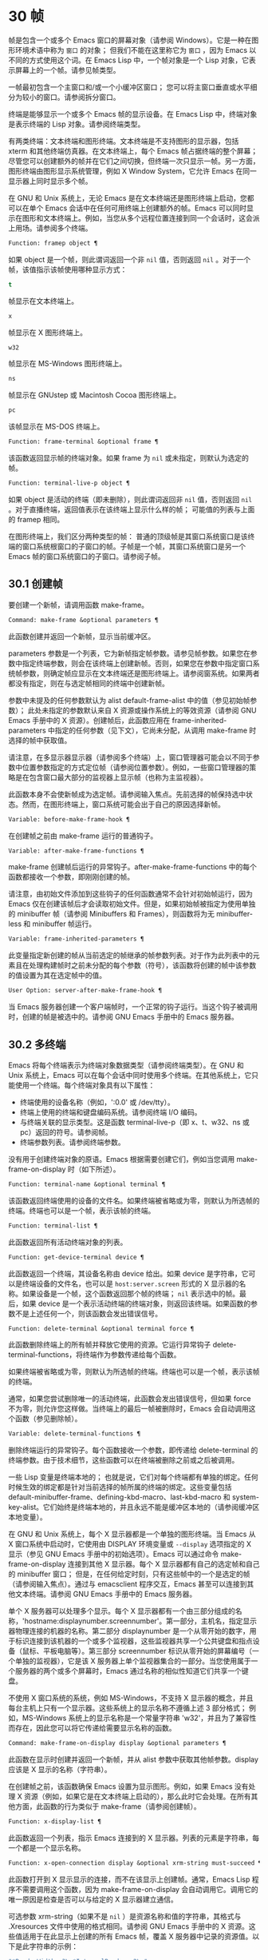 * 30 帧
帧是包含一个或多个 Emacs 窗口的屏幕对象（请参阅 Windows）。它是一种在图形环境术语中称为 ~窗口~ 的对象；  但我们不能在这里称它为 ~窗口~ ，因为 Emacs 以不同的方式使用这个词。在 Emacs Lisp 中，一个帧对象是一个 Lisp 对象，它表示屏幕上的一个帧。请参见帧类型。

一帧最初包含一个主窗口和/或一个小缓冲区窗口；  您可以将主窗口垂直或水平细分为较小的窗口。请参阅拆分窗口。

终端是能够显示一个或多个 Emacs 帧的显示设备。在 Emacs Lisp 中，终端对象是表示终端的 Lisp 对象。请参阅终端类型。

有两类终端：文本终端和图形终端。文本终端是不支持图形的显示器，包括 xterm 和其他终端仿真器。在文本终端上，每个 Emacs 帧占据终端的整个屏幕；  尽管您可以创建额外的帧并在它们之间切换，但终端一次只显示一帧。另一方面，图形终端由图形显示系统管理，例如 X Window System，它允许 Emacs 在同一显示器上同时显示多个帧。

在 GNU 和 Unix 系统上，无论 Emacs 是在文本终端还是图形终端上启动，您都可以在单个 Emacs 会话中在任何可用终端上创建额外的帧。Emacs 可以同时显示在图形和文本终端上。例如，当您从多个远程位置连接到同一个会话时，这会派上用场。请参阅多个终端。

#+begin_src emacs-lisp
  Function: framep object ¶
#+end_src

    如果 object 是一个帧，则此谓词返回一个非  ~nil~  值，否则返回  ~nil~ 。对于一个帧，该值指示该帧使用哪种显示方式：

#+begin_src emacs-lisp
  t
#+end_src

	 帧显示在文本终端上。
#+begin_src emacs-lisp
  x
#+end_src

	 帧显示在 X 图形终端上。
#+begin_src emacs-lisp
  w32
#+end_src

	 帧显示在 MS-Windows 图形终端上。
#+begin_src emacs-lisp
    ns
#+end_src

	 帧显示在 GNUstep 或 Macintosh Cocoa 图形终端上。
#+begin_src emacs-lisp
  pc
#+end_src

	 该帧显示在 MS-DOS 终端上。

#+begin_src emacs-lisp
  Function: frame-terminal &optional frame ¶
#+end_src

    该函数返回显示帧的终端对象。如果 frame 为  ~nil~  或未指定，则默认为选定的帧。

#+begin_src emacs-lisp
  Function: terminal-live-p object ¶
#+end_src

    如果 object 是活动的终端（即未删除），则此谓词返回非  ~nil~  值，否则返回  ~nil~ 。对于直播终端，返回值表示在该终端上显示什么样的帧；  可能值的列表与上面的 framep 相同。

在图形终端上，我们区分两种类型的帧： 普通的顶级帧是其窗口系统窗口是该终端的窗口系统根窗口的子窗口的帧。子帧是一个帧，其窗口系统窗口是另一个 Emacs 帧的窗口系统窗口的子窗口。请参阅子帧。


** 30.1 创建帧
要创建一个新帧，请调用函数 make-frame。

#+begin_src emacs-lisp
  Command: make-frame &optional parameters ¶
#+end_src

    此函数创建并返回一个新帧，显示当前缓冲区。

    parameters 参数是一个列表，它为新帧指定帧参数。请参见帧参数。如果您在参数中指定终端参数，则会在该终端上创建新帧。否则，如果您在参数中指定窗口系统帧参数，则确定帧应显示在文本终端还是图形终端上。请参阅窗系统。如果两者都没有指定，则在与选定帧相同的终端中创建新帧。

    参数中未提及的任何参数默认为 alist default-frame-alist 中的值（参见初始帧参数）；  此处未指定的参数默认来自 X 资源或操作系统上的等效资源（请参阅 GNU Emacs 手册中的 X 资源）。创建帧后，此函数应用在 frame-inherited-parameters 中指定的任何参数（见下文），它尚未分配，从调用 make-frame 时选择的帧中获取值。

    请注意，在多显示器显示器（请参阅多个终端）上，窗口管理器可能会以不同于参数中位置参数指定的方式定位帧（请参阅位置参数）。例如，一些窗口管理器的策略是在包含窗口最大部分的监视器上显示帧（也称为主监视器）。

    此函数本身不会使新帧成为选定帧。请参阅输入焦点。先前选择的帧保持选中状态。然而，在图形终端上，窗口系统可能会出于自己的原因选择新帧。

#+begin_src emacs-lisp
  Variable: before-make-frame-hook ¶
#+end_src

    在创建帧之前由 make-frame 运行的普通钩子。

#+begin_src emacs-lisp
  Variable: after-make-frame-functions ¶
#+end_src

    make-frame 创建帧后运行的异常钩子。after-make-frame-functions 中的每个函数都接收一个参数，即刚刚创建的帧。

请注意，由初始文件添加到这些钩子的任何函数通常不会针对初始帧运行，因为 Emacs 仅在创建该帧后才会读取初始文件。但是，如果初始帧被指定为使用单独的 minibuffer 帧（请参阅 Minibuffers 和 Frames），则函数将为无 minibuffer-less 和 minibuffer 帧运行。

#+begin_src emacs-lisp
  Variable: frame-inherited-parameters ¶
#+end_src

    此变量指定新创建的帧从当前选定的帧继承的帧参数列表。对于作为此列表中的元素且在处理构建帧时之前未分配的每个参数（符号），该函数将创建的帧中该参数的值设置为其在选定帧中的值。

#+begin_src emacs-lisp
  User Option: server-after-make-frame-hook ¶
#+end_src

    当 Emacs 服务器创建一个客户端帧时，一个正常的钩子运行。当这个钩子被调用时，创建的帧是被选中的。请参阅 GNU Emacs 手册中的 Emacs 服务器。

** 30.2 多终端
Emacs 将每个终端表示为终端对象数据类型（请参阅终端类型）。在 GNU 和 Unix 系统上，Emacs 可以在每个会话中同时使用多个终端。在其他系统上，它只能使用一个终端。每个终端对象具有以下属性：

    - 终端使用的设备名称（例如，':0.0' 或 /dev/tty）。
    - 终端上使用的终端和键盘编码系统。请参阅终端 I/O 编码。
    - 与终端关联的显示类型。这是函数 terminal-live-p（即 x、t、w32、ns 或 pc）返回的符号。请参阅帧。
    - 终端参数列表。请参阅终端参数。

没有用于创建终端对象的原语。Emacs 根据需要创建它们，例如当您调用 make-frame-on-display 时（如下所述）。

#+begin_src emacs-lisp
  Function: terminal-name &optional terminal ¶
#+end_src

    该函数返回终端使用的设备的文件名。如果终端被省略或为零，则默认为所选帧的终端。终端也可以是一个帧，表示该帧的终端。

#+begin_src emacs-lisp
  Function: terminal-list ¶
#+end_src

    此函数返回所有活动终端对象的列表。

#+begin_src emacs-lisp
  Function: get-device-terminal device ¶
#+end_src

    此函数返回一个终端，其设备名称由 device 给出。如果 device 是字符串，它可以是终端设备的文件名，也可以是 ~host:server.screen~ 形式的 X 显示器的名称。如果设备是一个帧，这个函数返回那个帧的终端；   ~nil~  表示选中的帧。最后，如果 device 是一个表示活动终端的终端对象，则返回该终端。如果函数的参数不是上述任何一个，则该函数会发出错误信号。

#+begin_src emacs-lisp
  Function: delete-terminal &optional terminal force ¶
#+end_src

    此函数删除终端上的所有帧并释放它使用的资源。它运行异常钩子 delete-terminal-functions，将终端作为参数传递给每个函数。

    如果终端被省略或为零，则默认为所选帧的终端。终端也可以是一个帧，表示该帧的终端。

    通常，如果您尝试删除唯一的活动终端，此函数会发出错误信号，但如果 force 不为零，则允许您这样做。当终端上的最后一帧被删除时，Emacs 会自动调用这个函数（参见删除帧）。

#+begin_src emacs-lisp
  Variable: delete-terminal-functions ¶
#+end_src

    删除终端运行的异常钩子。每个函数接收一个参数，即传递给 delete-terminal 的终端参数。由于技术细节，这些函数可以在终端被删除之前或之后被调用。

一些 Lisp 变量是终端本地的；  也就是说，它们对每个终端都有单独的绑定。任何时候生效的绑定都是针对当前选择的帧所属的终端的绑定。这些变量包括 default-minibuffer-frame、defining-kbd-macro、last-kbd-macro 和 system-key-alist。它们始终是终端本地的，并且永远不能是缓冲区本地的（请参阅缓冲区本地变量）。

在 GNU 和 Unix 系统上，每个 X 显示器都是一个单独的图形终端。当 Emacs 从 X 窗口系统中启动时，它使用由 DISPLAY 环境变量或 ~--display~ 选项指定的 X 显示（参见 GNU Emacs 手册中的初始选项）。Emacs 可以通过命令 make-frame-on-display 连接到其他 X 显示器。每个 X 显示器都有自己的选定帧和自己的 minibuffer 窗口；  但是，在任何给定时刻，只有这些帧中的一个是选定的帧（请参阅输入焦点）。通过与 emacsclient 程序交互，Emacs 甚至可以连接到其他文本终端。请参阅 GNU Emacs 手册中的 Emacs 服务器。

单个 X 服务器可以处理多个显示。每个 X 显示器都有一个由三部分组成的名称，'hostname:displaynumber.screennumber'。第一部分，主机名，指定显示器物理连接的机器的名称。第二部分 displaynumber 是一个从零开始的数字，用于标识连接到该机器的一个或多个监视器，这些监视器共享一个公共键盘和指点设备（鼠标、平板电脑等）。第三部分 screennumber 标识从零开始的屏幕编号（一个单独的监视器），它是该 X 服务器上单个监视器集合的一部分。当您使用属于一个服务器的两个或多个屏幕时，Emacs 通过名称的相似性知道它们共享一个键盘。

不使用 X 窗口系统的系统，例如 MS-Windows，不支持 X 显示器的概念，并且每台主机上只有一个显示器。这些系统上的显示名称不遵循上述 3 部分格式；  例如，MS-Windows 系统上的显示名称是一个常量字符串 'w32'，并且为了兼容性而存在，因此您可以将它传递给需要显示名称的函数。

#+begin_src emacs-lisp
  Command: make-frame-on-display display &optional parameters ¶
#+end_src

    此函数在显示时创建并返回一个新帧，并从 alist 参数中获取其他帧参数。display 应该是 X 显示的名称（字符串）。

    在创建帧之前，该函数确保 Emacs 设置为显示图形。例如，如果 Emacs 没有处理 X 资源（例如，如果它是在文本终端上启动的），那么此时它会处理。在所有其他方面，此函数的行为类似于 make-frame（请参阅创建帧）。

#+begin_src emacs-lisp
  Function: x-display-list ¶
#+end_src

    此函数返回一个列表，指示 Emacs 连接到的 X 显示器。列表的元素是字符串，每一个都是一个显示名称。

#+begin_src emacs-lisp
  Function: x-open-connection display &optional xrm-string must-succeed ¶
#+end_src

    此函数打开到 X 显示显示的连接，而不在该显示上创建帧。通常，Emacs Lisp 程序不需要调用这个函数，因为 make-frame-on-display 会自动调用它。调用它的唯一原因是检查是否可以与给定的 X 显示器建立通信。

    可选参数 xrm-string（如果不是  ~nil~ ）是资源名称和值的字符串，其格式与 .Xresources 文件中使用的格式相同。请参阅 GNU Emacs 手册中的 X 资源。这些值适用于在此显示上创建的所有 Emacs 帧，覆盖 X 服务器中记录的资源值。以下是此字符串的示例：

    #+begin_src emacs-lisp
      "*BorderWidth: 3\n*InternalBorder: 2\n"
    #+end_src

    如果 must-succeed 不为零，则无法打开连接会终止 Emacs。否则，这是一个普通的 Lisp 错误。

#+begin_src emacs-lisp
  Function: x-close-connection display ¶
#+end_src

    此函数关闭连接以显示显示。在执行此操作之前，您必须先删除在该显示器上打开的所有帧（请参阅删除帧）。

在某些多显示器设置中，单个 X 显示器输出到多个物理显示器。您可以使用函数 display-monitor-attributes-list 和 frame-monitor-attributes 来获取有关此类设置的信息。

#+begin_src emacs-lisp
  Function: display-monitor-attributes-list &optional display ¶
#+end_src

    该函数返回显示的物理监视器属性列表，可以是显示名称（字符串）、终端或帧；  如果省略或为零，则默认为所选帧的显示。列表的每个元素都是一个关联列表，表示物理监视器的属性。第一个元素对应于主监视器。属性键和值是：

#+begin_src emacs-lisp
  ‘geometry’
#+end_src

	 显示器屏幕左上角的位置及其大小（以像素为单位），如 ~（xy 宽度高度）~ 。请注意，如果监视器不是主监视器，则某些坐标可能为负数。
#+begin_src emacs-lisp
  ‘workarea’
#+end_src

	 左上角的位置和工作区域（可用空间）的大小（以像素为单位）为 ~（xy 宽度高度）~ 。这可能与 ~几何~ 不同，因为各种窗口管理器功能（停靠栏、任务栏等）占用的空间可能会被排除在工作区之外。这些功能是否实际上从工作区域中减去取决于平台和环境。同样，如果监视器不是主监视器，则某些坐标可能是负数。
#+begin_src emacs-lisp
  ‘mm-size’
#+end_src

	 以毫米为单位的宽度和高度为 ~（宽度高度~ ）
#+begin_src emacs-lisp
  ‘frames’
#+end_src

	 此物理监视器控制的帧列表（见下文）。
#+begin_src emacs-lisp
  ‘name’
#+end_src

	 物理监视器的名称为字符串。
#+begin_src emacs-lisp
  ‘source’
#+end_src

	 多显示器信息的来源为字符串；  例如， ~XRandr~ 或 ~Xinerama~ 。

    x、y、宽度和高度是整数。 ~名称~ 和 ~来源~ 可能不存在。

    当帧的最大区域位于该监视器中时，或者（如果该帧不与任何物理监视器相交）该监视器最接近该帧，则该帧由该物理监视器支配。图形显示中的每个（非工具提示）帧（无论是否可见）一次仅由一个物理监视器控制，尽管该帧可以跨越多个（或没有）物理监视器。

    以下是此函数在 2 监视器显示屏上生成的数据示例：
    #+begin_src emacs-lisp
      (display-monitor-attributes-list)
      ⇒
      (((geometry 0 0 1920 1080) ;; Left-hand, primary monitor
	(workarea 0 0 1920 1050) ;; A taskbar occupies some of the height
	(mm-size 677 381)
	(name . "DISPLAY1")
	(frames #<frame emacs@host *Messages* 0x11578c0>
		#<frame emacs@host *scratch* 0x114b838>))
       ((geometry 1920 0 1680 1050) ;; Right-hand monitor
	(workarea 1920 0 1680 1050) ;; Whole screen can be used
	(mm-size 593 370)
	(name . "DISPLAY2")
	(frames)))
    #+end_src

#+begin_src emacs-lisp
  Function: frame-monitor-attributes &optional frame ¶
#+end_src

    此函数返回物理监视器支配（见上文）帧的属性，默认为选定的帧。

在多显示器显示器上，可以使用命令 make-frame-on-monitor 在指定的显示器上制作帧。

#+begin_src emacs-lisp
  Command: make-frame-on-monitor monitor &optional display parameters ¶
#+end_src

    此函数在显示器上的监视器上创建并返回一个新帧，并从 alist 参数中获取其他帧参数。monitor 应该是物理监视器的名称，与属性名称中函数 display-monitor-attributes-list 返回的字符串相同。display 应该是 X 显示的名称（字符串）。

** 30.3 帧几何
帧的几何形状取决于用于构建此 Emacs 实例的工具包和显示帧的终端。本章描述了这些依赖关系以及处理它们的一些函数。请注意，所有这些函数的 frame 参数都必须指定一个实时帧（请参阅删除帧）。如果省略或为零，它指定选定的帧（请参阅输入焦点）。

*** 30.3.1 帧布局
可见帧在其终端显示器上占据一个矩形区域。该区域可能包含许多嵌套的矩形，每个矩形都有不同的用途。下图描绘了图形终端上帧的布局：


#+begin_src emacs-lisp
	  <------------ Outer Frame Width ----------->
	  ____________________________________________
       ^(0)  ________ External/Outer Border _______   |
       | |  |_____________ Title Bar ______________|  |
       | | (1)_____________ Menu Bar ______________|  | ^
       | | (2)_____________ Tool Bar ______________|  | ^
       | | (3)_____________ Tab Bar _______________|  | ^
       | |  |  _________ Internal Border ________  |  | ^
       | |  | |   ^                              | |  | |
       | |  | |   |                              | |  | |
  Outer  |  | | Inner                            | |  | Native
  Frame  |  | | Frame                            | |  | Frame
  Height |  | | Height                           | |  | Height
       | |  | |   |                              | |  | |
       | |  | |<--+--- Inner Frame Width ------->| |  | |
       | |  | |   |                              | |  | |
       | |  | |___v______________________________| |  | |
       | |  |___________ Internal Border __________|  | v
       v |___________ External/Outer Border __________|
	     <-------- Native Frame Width -------->
#+end_src

实际上，并非图中所示的所有区域都将或可能存在。这些区域的含义如下所述。

外框¶

    外框是一个矩形，包括图中所示的所有区域。该矩形的边缘称为帧的外边缘。帧的外部宽度和外部高度一起指定了该矩形的外部大小。

    了解帧的外部尺寸对于将帧装入其显示器的工作区域（请参阅多个终端）或将两个帧彼此相邻放置在屏幕上很有用。通常，帧的外部尺寸只有在帧至少被映射一次后才可用（使其可见，请参阅帧的可见性）。对于初始帧或尚未创建的帧，外部大小只能估计或必须根据窗口系统或窗口管理器的默认值计算。一种解决方法是获取映射帧的外部和本机（见下文）大小的差异，并使用它们来计算新帧的外部大小。

    外框左上角的位置（上图中用'(0)'表示）就是外框的位置。图形帧的外部位置也称为帧的 ~位置~ ，因为无论何时调整帧大小或更改其布局，它通常在其显示上保持不变。

    外部位置由左侧和顶部帧参数指定并可通过其设置（请参阅位置参数）。对于普通的顶级帧，这些参数通常表示其相对于其显示原点的绝对位置（见下文）。对于子帧（请参阅子帧），这些参数表示其相对于其父帧的原始位置（见下文）的位置。对于文本终端上的帧，这些参数的值是无意义的并且始终为零。
外部边框¶

    外部边框是窗口管理器提供的装饰的一部分。它通常用于使用鼠标调整帧的大小，因此不会在 ~fullboth~ 和最大化的帧上显示（请参阅大小参数）。它的宽度由窗口管理器决定，不能被 Emacs 的函数改变。

    文本终端帧上不存在外部边框。对于图形帧，可以通过设置 override-redirect 或 undecorated frame 参数来抑制它们的显示（请参阅窗口管理参数）。
外边界¶

    外边框是一个单独的边框，其宽度可以使用border-width frame 参数指定（请参阅布局参数）。在实践中，帧的外部或外部边界都会显示，但不会同时显示。通常，外边框仅显示为不（完全）由窗口管理器控制的特殊帧，如工具提示帧（参见工具提示）、子帧（参见子帧）和未装饰或覆盖重定向帧（参见窗口管理参数） .

    外部边框永远不会显示在文本终端帧和由 GTK+ 例程生成的帧上。在 MS-Windows 上，外部边框是在一个像素宽的外部边框的帮助下模拟的。基于 X 的非工具包构建允许通过设置边框颜色帧参数来更改外边框的颜色（请参阅布局参数）。
标题栏 ¶

    标题栏，又称标题栏，也是窗口管理器装饰的一部分，通常显示帧的标题（请参阅帧标题）以及用于最小化、最大化和删除帧的按钮。它也可以用于用鼠标拖动帧。标题栏通常不会为 fullboth（请参阅大小参数）、工具提示（请参阅工具提示）和子帧（请参阅子帧）显示，并且对于终端帧也不存在。可以通过设置覆盖重定向或未修饰的帧参数来抑制标题栏的显示（请参阅窗口管理参数）。
菜单栏 ¶

    菜单栏（请参阅菜单栏）可以是内部的（由 Emacs 自己绘制）或外部的（由工具包绘制）。大多数构建（GTK+、Lucid、Motif 和 MS-Windows）依赖于外部菜单栏。NS 也使用一个外部菜单栏，但是，它不是外部帧的一部分。非工具包构建可以提供内部菜单栏。在文本终端帧上，菜单栏是帧根窗口的一部分（请参阅 Windows 和帧）。通常，菜单栏永远不会显示在子帧上（请参阅子帧）。可以通过将 menu-bar-lines 参数（请参阅布局参数）设置为零来抑制菜单栏的显示。

    每当菜单栏的宽度变得太大而无法容纳在其帧上时，菜单栏是被包裹还是被截断取决于工具包。通常，只有 Motif 和 MS-Windows 版本可以包装菜单栏。当他们（展开）菜单栏时，他们试图保持帧的外部高度不变，因此帧的本机高度（见下文）将会改变。
工具栏¶

    与菜单栏一样，工具栏（请参阅工具栏）可以是内部的（由 Emacs 本身绘制）或外部的（由工具包绘制）。GTK+ 和 NS 构建具有由工具包绘制的工具栏。其余构建使用内部工具栏。使用 GTK+，工具栏可以位于帧的任一侧，紧靠内部边界之外，见下文。子帧通常不显示工具栏（请参阅子帧）。可以通过将 tool-bar-lines 参数（请参阅布局参数）设置为零来抑制工具栏的显示。

    如果变量 auto-resize-tool-bars 不为  ~nil~ ，Emacs 会在内部工具栏的宽度变得对其帧来说太大时包装内部工具栏。如果当 Emacs (un-) 包裹内部工具栏时，它默认保持帧的外部高度不变，因此帧的原生高度（见下文）将会改变。另一方面，使用 GTK+ 构建的 Emacs 从不包裹工具栏，但可能会自动增加帧的外部宽度以适应过长的工具栏。
标签栏¶

    标签栏（参见 GNU Emacs 手册中的标签栏）总是由 Emacs 自己绘制。标签栏出现在使用内部工具栏构建的 Emacs 工具栏上方，而在使用外部工具栏构建的 Emacs 工具栏下方。可以通过将 tab-bar-lines 参数（请参阅布局参数）设置为零来抑制标签栏的显示。
原生帧¶

    本机帧是完全位于外帧内的矩形。它不包括由外部或外部边框、标题栏和任何外部菜单或工具栏占据的区域。本机帧的边缘称为帧的本机边缘。帧的原生宽度和原生高度一起指定了帧的原生大小。

    帧的原生大小是 Emacs 在 Emacs 中创建或调整帧大小时传递给窗口系统或窗口管理器的大小。它也是 Emacs 在调整帧的窗口系统窗口大小时从窗口系统或窗口管理器接收到的大小，例如，在通过单击标题栏中的相应按钮来最大化帧之后，或者在使用老鼠。

    原生帧左上角的位置指定了帧的原生位置。上图中的 (1)–(3) 表示各种构建的位置：

	 (1) 非工具包和终端帧
	 (2) Lucid、Motif 和 MS-Windows 帧
	 (3) GTK+ 和 NS 帧

    因此，帧的原始高度可能包括工具栏的高度，但不包括菜单栏的高度（Lucid、Motif、MS-Windows）或菜单栏和工具栏的高度（非工具包和文本终端帧） ）。

    帧的原始位置是设置或返回鼠标当前位置的函数（请参阅鼠标位置）和处理窗口位置的函数（如窗口边缘、窗口位置或窗口坐标）的参考位置-p（参见坐标和窗口）。它还指定了 (0, 0) 原点，用于在此帧内定位和定位子帧（请参阅子帧）。

    另请注意，通过更改帧的覆盖重定向或未装饰参数（请参阅窗口管理参数）来删除或添加窗口管理器装饰时，帧的本机位置通常在其显示上保持不变。
内部边框

    内部边框是 Emacs 围绕内部帧绘制的边框（见下文）。其外观规范取决于给定帧是否为子帧（请参阅子帧）。

    对于普通帧，其宽度由 internal-border-width 帧参数指定（请参阅布局参数），其颜色由内部边框面的背景指定。

    对于子帧，其宽度由 child-frame-border-width 帧参数指定（但将使用 internal-border-width 参数作为后备），其颜色由 child-frame-border 面的背景指定。
内框¶

    内部帧是为帧窗口保留的矩形。它被内部边框包围，但是，它不是内部帧的一部分。它的边缘称为帧的内边缘。内部宽度和内部高度指定矩形的内部大小。内框有时也称为框的显示区域。

    通常，内部帧被细分为帧的根窗口（参见 Windows 和帧）和帧的 minibuffer 窗口（参见 Minibuffer Windows）。此规则有两个值得注意的例外： 无 minibuffer 帧仅包含根窗口，不包含 minibuffer 窗口。minibuffer-only 帧仅包含一个 minibuffer 窗口，该窗口也用作该帧的根窗口。有关如何创建此类帧配置的信息，请参阅初始帧参数。
文本区¶

    帧的文本区域是一个有点虚构的区域，可以嵌入到本机帧中。它的位置是未指定的。它的宽度可以通过从本机宽度的宽度中去除内部边框、一个垂直滚动条和一个左右边缘的宽度（如果为此帧指定），请参阅布局参数。它的高度可以通过从本机高度中删除内部边框的宽度以及帧的内部菜单和工具栏、标签栏和一个水平滚动条的高度（如果为此帧指定）来获得。

帧的绝对位置以相对于帧显示的原点 (0, 0) 的水平和垂直像素偏移对 (X, Y) 的形式给出。相应地，帧的绝对边缘作为从该原点的像素偏移量给出。

请注意，对于多台显示器，显示的原点不一定与终端的整个可用显示区域的左上角重合。因此，在这样的环境中，即使该帧完全可见，帧的绝对位置也可能为负值。

按照惯例，垂直偏移 ~向下~ 增加。这意味着帧的高度是通过从其底部边缘的偏移量中减去其顶部边缘的偏移量来获得的。正如预期的那样，水平偏移量 ~向右~ 增加，因此帧的宽度是通过从其右边缘的偏移量中减去其左边缘的偏移量来计算的。

对于图形终端上的帧，以下函数返回上述区域的大小：

#+begin_src emacs-lisp
  Function: frame-geometry &optional frame ¶
#+end_src

    该函数返回帧的几何属性。返回值是下面列出的属性的关联列表。所有坐标、高度和宽度值都是整数，计数像素。请注意，如果尚未映射帧，（请参阅帧的可见性）某些返回值可能仅表示实际值的近似值 - 那些在帧映射后可以看到的值。

#+begin_src emacs-lisp
  outer-position
#+end_src

	 一个 cons 表示外部帧的绝对位置，相对于帧显示位置 (0, 0) 的原点。
#+begin_src emacs-lisp
  outer-size
#+end_src

	 帧的外部宽度和高度的缺点。
#+begin_src emacs-lisp
  external-border-size
#+end_src

	 窗口管理器提供的帧外部边框的水平和垂直宽度的缺点。如果窗口管理器不提供这些值，Emacs 将尝试从外框和内框的坐标中猜测它们。
#+begin_src emacs-lisp
  outer-border-width
#+end_src

	 帧外边框的宽度。该值仅对非 GTK+ X 构建有意义。
#+begin_src emacs-lisp
  title-bar-size
#+end_src

	 窗口管理器或操作系统提供的帧标题栏的宽度和高度的缺点。如果它们都为零，则帧没有标题栏。如果仅宽度为零，则 Emacs 无法检索宽度信息。
#+begin_src emacs-lisp
  menu-bar-external
#+end_src

	 如果非零，这意味着菜单栏是外部的（不是帧的本机帧的一部分）。
#+begin_src emacs-lisp
  menu-bar-size
#+end_src

	 帧菜单栏的宽度和高度的缺点。
#+begin_src emacs-lisp
  tool-bar-external
#+end_src

	 如果非零，这意味着工具栏是外部的（不是帧的本机帧的一部分）。
#+begin_src emacs-lisp
  tool-bar-position
#+end_src

	 这告诉帧上的工具栏在哪一侧，并且可以是左侧、顶部、右侧或底部之一。目前唯一支持除 top 之外的值的工具包是 GTK+。
#+begin_src emacs-lisp
  tool-bar-size
#+end_src

	 帧工具栏的宽度和高度的一个缺点。
#+begin_src emacs-lisp
  internal-border-width
#+end_src

	 帧内部边框的宽度。

以下函数可用于检索外框、原生框和内框的边缘。

#+begin_src emacs-lisp
  Function: frame-edges &optional frame type ¶
#+end_src

    此函数返回帧的外部、原生或内部帧的绝对边缘。frame 必须是实时帧，默认为选定的帧。返回的列表具有形式（左上右下），其中所有值都以相对于帧显示原点的像素为单位。对于终端帧，left 和 top 返回的值始终为零。

    可选参数 type 指定要返回的边的类型：outer-edges 表示返回帧的外边，native-edges（或  ~nil~ ）表示返回其原生边，inner-edges 表示返回其内边。

    按照惯例，左侧和顶部返回值处的显示像素被认为是在帧内（部分）。因此，如果 left 和 top 都为零，则显示原点的像素是帧的一部分。另一方面，底部和右侧的像素被认为位于帧外。这意味着，例如，如果您有两个并排的帧，使左侧帧的右外边缘等于右侧帧的左外边缘，则该边缘的像素显示一部分右边的帧。

*** 30.3.2 帧字体
每个帧都有一个默认字体，它指定该帧的默认字符大小。此大小是指在检索或更改以列或行为单位的帧大小时（请参阅大小参数）。它也用于调整窗口大小（请参阅窗口大小）或拆分（请参阅拆分窗口）窗口。

有时使用术语行高和规范字符高度来代替 ~默认字符高度~ 。同样，使用术语列宽和规范字符宽度代替 ~默认字符宽度~ 。

#+begin_src emacs-lisp
  Function: frame-char-height &optional frame ¶
#+end_src
#+begin_src emacs-lisp
  Function: frame-char-width &optional frame ¶
#+end_src

    这些函数返回帧中字符的默认高度和宽度，以像素为单位。这些值一起确定了帧上默认字体的大小。这些值取决于帧字体的选择，请参阅字体和颜色参数。

也可以直接使用以下函数设置默认字体：

#+begin_src emacs-lisp
  Command: set-frame-font font &optional keep-size frames ¶
#+end_src

    这会将默认字体设置为字体。当以交互方式调用时，它会提示输入字体的名称，并在所选帧上使用该字体。从 Lisp 调用时，字体应该是字体名称（字符串）、字体对象、字体实体或字体规范。

    如果可选参数 keep-size 为  ~nil~ ，这将保持帧行数和列数固定。（如果非零，下一节中描述的选项 frame-inhibit-implied-resize 将覆盖它。）如果 keep-size 非零（或带有前缀参数），它会尝试保持显示的大小通过调整行数和列数来固定当前帧的区域。

    如果可选参数 frames 为  ~nil~ ，则仅将字体应用于选定的帧。如果 frames 不为零，则它应该是要作用的帧列表，或者 t 表示所有现有和所有未来的图形帧。

*** 30.3.3 帧位置
在图形系统上，普通顶层帧的位置被指定为其外帧的绝对位置（参见帧几何）。子帧的位置（参见子帧）是通过其外边缘相对于其父帧的原始位置的像素偏移量来指定的。

 您可以使用左侧和顶部的帧参数访问或更改帧的位置（请参阅位置参数）。这是用于处理现有可见帧位置的两个附加功能。对于这两个函数，参数帧必须表示一个实时帧，并且默认为选定的帧。

#+begin_src emacs-lisp
  Function: frame-position &optional frame ¶
#+end_src

     对于普通的非子帧，此函数返回其外部位置（请参阅帧布局）相对于其显示原点 (0, 0) 的像素坐标的 cons。对于子帧（请参阅子帧），此函数返回其外部位置相对于帧父级原始位置的原点 (0, 0) 的像素坐标。

     负值从不表示从帧的显示或父帧的右边缘或下边缘偏移。相反，它们意味着帧的外部位置在其显示的原点或其父帧的本机位置的左侧和/或上方。这通常意味着帧仅部分可见（或完全不可见）。但是，在显示器的原点与其左上角不一致的系统上，该帧可能在辅助监视器上可见。

     在文本终端帧上，两个值都为零。

#+begin_src emacs-lisp
  Function: set-frame-position frame x y ¶
#+end_src

     该函数将frame的外框位置设置为(x, y)。后面的参数指定像素，通常从帧显示位置 (0, 0) 的原点开始计数。对于子帧，它们从帧的父帧的本机位置开始计数。

     负参数值将外框的右边缘从屏幕的右边缘（或父帧的原生矩形）向左定位 -x 像素，将底部边缘从屏幕的底部边缘向上定位 -y 像素（或父帧的原生矩形）。

     请注意，负值不允许将帧的右边缘或下边缘精确对齐其显示或父帧的右边缘或下边缘。它们也不允许指定不在显示或父帧边缘内的位置。帧参数 left 和 top（请参阅 Position Parameters）允许这样做，但仍可能无法为初始帧或新帧提供良好的结果。

     此功能对文本终端帧没有影响。

#+begin_src emacs-lisp
  Variable: move-frame-functions ¶
#+end_src

     这个钩子指定了当 Emacs 帧被窗口系统或窗口管理器移动（分配一个新位置）时运行的函数。这些函数使用一个参数运行，即移动的帧。对于子帧（请参阅子帧），仅当帧的位置相对于其父帧的位置发生变化时，函数才会运行。
*** 30.3.4 帧大小
在 Emacs 中指定帧大小的规范方法是指定其文本大小——帧文本区域的宽度和高度的元组（请参阅帧布局）。它可以以像素为单位或根据帧的规范字符大小来衡量（请参阅帧字体）。

对于带有内部菜单或工具栏的帧，在实际绘制帧之前，无法准确地知道帧的原始高度。这意味着通常您不能使用本机大小来指定帧的初始大小。一旦您知道可见帧的原始大小，您就可以通过从 frame-geometry 的返回值中添加剩余的组件来计算其外部大小（请参阅帧布局）。但是，对于不可见的帧或尚未创建的帧，只能估计外部尺寸。这也意味着不可能计算通过屏幕右边缘或下边缘的偏移量指定的帧的精确初始位置（请参阅帧位置）。

任何帧的文本大小都可以在帧高度和宽度参数的帮助下设置和检索（请参阅大小参数）。初始帧的文本大小也可以在 X 样式几何规范的帮助下设置。请参阅 GNU Emacs 手册中的 Emacs 调用的命令行参数。下面我们列出了一些函数来访问和设置现有可见帧的大小，默认情况下是选定的。

#+begin_src emacs-lisp
  Function: frame-height &optional frame ¶
#+end_src
#+begin_src emacs-lisp
  Function: frame-width &optional frame ¶
#+end_src

    这些函数返回帧文本区域的高度和宽度，以帧的默认字体高度和宽度为单位（请参阅帧字体）。这些函数是编写 (frame-parameter frame 'height) 和 (frame-parameter frame 'width) 的简写。

    如果以像素为单位测量的帧文本区域不是其默认字体大小的倍数，则这些函数返回的值将向下舍入为完全适合文本区域的默认字体的字符数。

接下来的函数返回给定帧的本机、外部和内部帧以及文本区域（请参阅帧布局）的像素宽度和高度。对于文本终端，结果是字符而不是像素。

#+begin_src emacs-lisp
  Function: frame-outer-width &optional frame ¶
#+end_src
#+begin_src emacs-lisp
  Function: frame-outer-height &optional frame ¶
#+end_src

    这些函数以像素为单位返回帧的外部宽度和高度。

#+begin_src emacs-lisp
  Function: frame-native-height &optional frame ¶
#+end_src
#+begin_src emacs-lisp
  Function: frame-native-width &optional frame ¶
#+end_src

    这些函数返回帧的原始宽度和高度（以像素为单位）。

#+begin_src emacs-lisp
  Function: frame-inner-width &optional frame ¶
#+end_src
#+begin_src emacs-lisp
  Function: frame-inner-height &optional frame ¶
#+end_src

    这些函数以像素为单位返回帧的内部宽度和高度。

#+begin_src emacs-lisp
  Function: frame-text-width &optional frame ¶
#+end_src
#+begin_src emacs-lisp
  Function: frame-text-height &optional frame ¶
#+end_src

    这些函数以像素为单位返回帧文本区域的宽度和高度。

在支持它的窗口系统上，Emacs 默认尝试使以像素为单位测量的帧的文本大小为帧字符大小的倍数。然而，这通常意味着当拖动其外部边框时，只能以字符大小增量来调整帧的大小。它还可能会破坏真正最大化帧或使其 ~全高~ 或 ~全宽~ （请参阅​​尺寸参数）的尝试，从而在帧下方和/或右侧留下一些空白空间。在这种情况下，以下选项可能会有所帮助。

#+begin_src emacs-lisp
  User Option: frame-resize-pixelwise ¶
#+end_src

    如果此选项为  ~nil~ （默认值），则每当调整帧大小时，通常会将帧的文本像素大小四舍五入为该帧的 frame-char-height 和 frame-char-width 的当前值的倍数。如果这是非零，则不会发生舍入，因此帧大小可以增加/减少一个像素。

    设置此变量通常会导致下一次调整大小操作将相应的大小提示传递给窗口管理器。这意味着该变量只能在用户的初始文件中设置；  应用程序永远不应该临时绑定它。

    此选项的  ~nil~  值的确切含义取决于使用的工具包。如果窗口管理器愿意处理相应的大小提示，则用鼠标拖动外部边框是按字符完成的。但是，使用未将帧大小指定为其字符大小的整数倍的参数调用 set-frame-size（见下文）可能会：被忽略，导致舍入 (GTK+)，或被接受（Lucid、Motif、微软视窗）。

    对于某些窗口管理器，您可能必须将其设置为非零，以使帧真正最大化或全屏显示。

#+begin_src emacs-lisp
  Function: set-frame-size frame width height &optional pixelwise ¶
#+end_src

    此函数设置帧文本区域的大小，以帧上字符的规范高度和宽度来衡量（请参阅帧字体）。

    可选参数 pixelwise non- ~nil~  表示以像素为单位测量新的宽度和高度。请注意，如果 frame-resize-pixelwise 为  ~nil~ ，如果它不将帧大小增加/减小到其字符大小的倍数，某些工具包可能会拒绝真正履行请求。

#+begin_src emacs-lisp
  Function: set-frame-height frame height &optional pretend pixelwise ¶
#+end_src

    此函数将帧的文本区域调整为高度线的高度。帧中现有窗口的大小会按比例更改以适合。

    如果假装是非零，那么 Emacs 会在帧中显示输出的高度线，但不会改变它的值以适应帧的实际高度。这仅在文本终端上有用。使用比终端实际实现的高度更小的高度可能有助于重现在较小屏幕上观察到的行为，或者如果终端在使用整个屏幕时出现故障。直接设置帧高度并不总是有效，因为可能需要知道正确的实际大小才能在文本终端上正确定位光标。

    可选的第四个参数 pixelwise non- ~nil~  表示帧的高度应该是像素高。请注意，如果 frame-resize-pixelwise 为  ~nil~ ，如果它不将帧高度增加/减少到其字符高度的倍数，某些窗口管理器可能会拒绝真正履行请求。

    当交互使用时，此命令将询问用户设置当前所选帧高度的行数。您还可以为该值提供数字前缀。

#+begin_src emacs-lisp
  Function: set-frame-width frame width &optional pretend pixelwise ¶
#+end_src

    此函数设置帧文本区域的宽度，以字符为单位。参数假装与 set-frame-height 中的含义相同。

    可选的第四个参数 pixelwise non-nil 意味着 frame 的宽度应该是像素宽。请注意，如果 frame-resize-pixelwise 为  ~nil~ ，如果某些窗口管理器没有将帧宽度增加/减少到其字符宽度的倍数，它可能会拒绝完全接受请求。

    当交互使用时，此命令将询问用户列数以设置当前选定帧的宽度。您还可以为该值提供数字前缀。

这三个函数都不会使帧小于显示所有窗口及其滚动条、边缘、边距、分隔线、模式和标题行所需的大小。这与由窗口管理器触发的请求形成对比，例如，通过用鼠标拖动帧的外部边框。如有必要，此类请求始终会通过裁剪无法显示在帧右下角的部分来实现。参数 min-width 和 min-height（请参阅尺寸参数）可用于在 Emacs 中更改帧大小时获得类似的行为。

异常钩子窗口大小更改函数（请参阅窗口滚动和更改钩子）跟踪帧内部大小的所有更改，包括由窗口系统或窗口管理器的请求引起的更改。要排除在仅更改帧窗口的大小而不实际更改内部帧的大小时可能发生的误报，请使用以下函数。

#+begin_src emacs-lisp
  Function: frame-size-changed-p &optional frame ¶
#+end_src

    自上次为 frame 运行 window-size-change-functions 以来，当 frame 的内部宽度或高度发生变化时，此函数返回非  ~nil~ 。它总是在为 frame 运行 window-size-change-functions 后立即返回  ~nil~ 。

*** 30.3.5 隐含的帧大小调整
默认情况下，Emacs 尝试保持帧文本区域的行数和列数不变，例如，切换菜单或工具栏、更改其默认字体或设置任何滚动条的宽度。这意味着在这种情况下，Emacs 必须要求窗口管理器调整帧窗口的大小以适应大小变化。

有时，这种隐含的帧调整大小可能是不需要的，例如，当一个帧被最大化或全屏时（默认情况下它被关闭）。通常，用户可以使用以下选项禁用隐式调整大小：

#+begin_src emacs-lisp
User Option: frame-inhibit-implied-resize ¶
#+end_src


    如果此选项为零，则更改帧的字体、菜单栏、工具栏、内部边框、边缘或滚动条可能会调整其外部帧的大小，以保持其文本区域的列数或行数不变。如果此选项为 t，则不会进行此类调整大小。

    该选项的值也可以是帧参数列表。在这种情况下，对于出现在此列表中的参数的更改，将禁止隐式调整大小。此选项当前处理的参数是字体、字体后端、内部边框宽度、菜单栏线和工具栏线。

    更改滚动条宽度、滚动条高度、垂直滚动条、水平滚动条、左边缘和右边缘帧参数中的任何一个都会被处理，就好像帧只包含一个实时窗口一样。这意味着，例如，如果此选项为  ~nil~ ，则在包含多个并排窗口的帧上删除垂直滚动条会将外部帧宽度缩小一个滚动条的宽度，如果此选项为 t 或列表，则保持不变包含垂直滚动条。

    Lucid、Motif 和 MS-Windows 的默认值是 (tab-bar-lines tool-bar-lines)（这意味着在那里添加/删除工具或标签栏不会改变外框高度），（标签栏-lines) 在所有其他窗口系统上，包括 GTK+（这意味着更改上面列出的任何参数，除了 tab-bar-lines 可能会更改外框的大小），否则 t（这意味着外框大小当没有窗口系统支持时，永远不会隐式更改）。

    请注意，当一个帧不足以容纳上面列出的任何参数的更改时，Emacs 可能会尝试放大帧，即使此选项为非零。

    另请注意，窗口管理器在更改外部菜单或工具栏占用的行数时通常不会要求调整帧的大小。通常，当用户水平缩小帧时会发生这种 ~环绕~ ，从而无法显示其菜单或工具栏的所有元素。它们也可能是由于主模式的改变改变了菜单或工具栏的项目数。任何此类换行都可能隐式更改帧文本区域的行数，并且不受此选项设置的影响。

** 30.4 帧参数
帧有许多控制其外观和行为的参数。帧具有哪些参数取决于它使用的显示机制。

帧参数的存在主要是为了图形显示。大多数帧参数在应用于文本终端上的帧时无效；  只有 height、width、name、title、menu-bar-lines、buffer-list 和 buffer-predicate 参数有特殊作用。如果终端支持颜色，参数foreground-color、background-color、background-mode和display-type也是有意义的。如果终端支持帧透明，参数alpha也是有意义的。

默认情况下，当变量 desktop-restore-frames 不为零时，帧参数由桌面库函数保存和恢复（请参阅桌面保存模式）。应用程序有责任将它们的参数包含在 frameset-persistent-filter-alist 中，以避免它们在恢复的会话中获得无意义甚至有害的值。

*** 30.4.1 访问帧参数
这些函数使您可以读取和更改帧的参数值。

#+begin_src emacs-lisp
  Function: frame-parameter frame parameter ¶
#+end_src

    该函数返回frame的参数parameter（一个符号）的值。如果 frame 为  ~nil~ ，则返回所选帧的参数。如果 frame 没有设置参数，则此函数返回  ~nil~ 。

#+begin_src emacs-lisp
  Function: frame-parameters &optional frame ¶
#+end_src

    函数 frame-parameters 返回一个列表，列出 frame 的所有参数及其值。如果 frame 为  ~nil~  或省略，则返回所选帧的参数

#+begin_src emacs-lisp
  Function: modify-frame-parameters frame alist ¶
#+end_src

    此函数根据 alist 的元素更改帧帧。alist 的每个元素都具有 (parm . value) 形式，其中 parm 是命名参数的符号。如果 alist 中没有提及参数，则其值不会改变。如果 frame 为  ~nil~ ，则默认为选定的帧。

    某些参数仅对特定类型显示器上的帧有意义（请参阅帧）。如果 alist 包含对帧的显示没有意义的参数，则此函数将更改其在帧参数列表中的值，否则将忽略它。

    当 alist 指定多个参数的值会影响新的帧大小时，帧的最终大小可能会根据使用的工具包而有所不同。例如，指定一个帧从现在开始应该有一个菜单和/或工具栏而不是没有，同时指定帧的新高度将不可避免地导致重新计算帧的高度。从概念上讲，在这种情况下，此函数将尝试使显式高度规范占上风。但是，不能排除菜单或工具栏的添加（或删除）最终由工具包执行时会破坏此意图。

    有时，将 frame-inhibit-implied-resize（请参阅 Implied Frame Resizing）绑定到调用此函数的非零值可能会解决此处描述的问题。然而，有时，正是这样的绑定可能会受到问题的影响。

#+begin_src emacs-lisp
  Function: set-frame-parameter frame parm value ¶
#+end_src

    此函数将帧参数 parm 设置为指定值。如果 frame 为  ~nil~ ，则默认为选定的帧。

#+begin_src emacs-lisp
  Function: modify-all-frames-parameters alist ¶
#+end_src

    此函数根据 alist 更改所有现有帧的帧参数，然后修改 default-frame-alist（以及，如果需要，initial-frame-alist）以将相同的参数值应用于以后创建的帧。

*** 30.4.2 初始帧参数
您可以通过在初始化文件中设置 initial-frame-alist 来指定初始启动帧的参数（请参阅初始化文件）。

#+begin_src emacs-lisp
  User Option: initial-frame-alist ¶
#+end_src

    此变量的值是创建初始帧时使用的参数值列表。您可以设置此变量来指定初始帧的外观，而无需更改后续帧。每个元素具有以下形式：

    #+begin_src emacs-lisp
      (parameter . value)
    #+end_src


    Emacs 在读取您的 init 文件之前创建初始帧。读取该文件后，Emacs 会检查 initial-frame-alist，并将更改后的值中的参数设置应用于已创建的初始帧。

    如果这些设置影响帧几何形状和外观，您会看到帧出现错误，然后更改为指定的。如果这让您感到困扰，您可以使用 X 资源指定相同的几何图形和外观；  这些确实在创建帧之前生效。请参阅 GNU Emacs 手册中的 X 资源。

    X 资源设置通常适用于所有帧。如果您只想为初始帧指定一些 X 资源，并且您不希望它们应用于后续帧，这里是如何实现的。在 default-frame-alist 中指定参数以覆盖后续帧的 X 资源；  然后，为了防止这些影响初始帧，在 initial-frame-alist 中指定相同的参数，其值与 X 资源匹配。

如果这些参数包括 (minibuffer .  ~nil~ )，则表明初始帧应该没有 minibuffer。在这种情况下，Emacs 也会创建一个单独的 minibuffer-only 帧。

#+begin_src emacs-lisp
  User Option: minibuffer-frame-alist ¶
#+end_src

    这个变量的值是一个参数值列表，当创建一个初始的 minibuffer-only 帧（即，如果 initial-frame-alist 指定一个没有 minibuffer 的帧，Emacs 创建的 minibuffer-only 帧）时使用的参数值列表。

#+begin_src emacs-lisp
  User Option: default-frame-alist ¶
#+end_src

    这是一个列表，指定所有 Emacs 帧的帧参数的默认值——第一帧和后续帧。在使用 X Window System 时，在很多情况下可以通过 X 资源获得相同的结果。

    设置此变量不会影响现有帧。此外，在单独的帧中显示缓冲区的函数可以通过提供自己的参数来覆盖默认参数。

如果您使用指定帧外观的命令行选项调用 Emacs，这些选项会通过将元素添加到 initial-frame-alist 或 default-frame-alist 来生效。仅影响初始帧的选项，例如 ~--geometry~ 和 ~--maximized~ ，添加到initial-frame-alist；  其他添加到默认帧列表。请参阅 GNU Emacs 手册中的 Emacs 调用的命令行参数。

*** 30.4.3 窗框参数
帧具有哪些参数取决于它使用的显示机制。本节介绍在某些或所有类型的终端上具有特殊含义的参数。其中，名称、标题、高度、宽度、缓冲区列表和缓冲区谓词在终端帧中提供有意义的信息，而 tty-color-mode 仅对文本终端上的帧有意义。

**** 30.4.3.1 基本参数
这些帧参数给出了关于帧的最基本信息。title 和 name 在所有终端上都有意义。

#+begin_src emacs-lisp
  display
#+end_src

    在其上打开此帧的显示器。它应该是 ~host:dpy.screen~ 形式的字符串，就像 DISPLAY 环境变量一样。有关显示名称的更多详细信息，请参阅多个终端。
#+begin_src emacs-lisp
  display-type
#+end_src

    这个参数描述了可以在这个帧中使用的可能颜色的范围。它的值是彩色、灰度或单色。
#+begin_src emacs-lisp
  title
#+end_src

    如果一个帧有一个非零标题，它会出现在帧顶部的窗口系统的标题栏中，如果 mode-line-frame-identification 使用 '%F' （请参阅模式行中的 %-Constructs）。当 Emacs 不使用窗口系统并且一次只能显示一帧时，通常会出现这种情况。请参阅帧标题。
#+begin_src emacs-lisp
  name
#+end_src

    帧的名称。如果标题参数未指定或为零，则帧名称用作帧标题的默认值。如果您不指定名称，Emacs 会自动设置帧名称（请参阅帧标题）。

    如果您在创建帧时明确指定帧名称，则在查找帧的 X 资源时也会使用该名称（而不是 Emacs 可执行文件的名称）。
#+begin_src emacs-lisp
  explicit-name
#+end_src

    如果在创建帧时明确指定了帧名称，则此参数将是该名称。如果帧没有明确命名，则此参数将为  ~nil~ 。

**** 30.4.3.2 位置参数
描述帧的 X 和 Y 偏移的参数始终以像素为单位。对于正常的非子帧，它们指定帧相对于其显示原点的外部位置（请参阅帧几何）。对于子帧（请参阅子帧），它们指定帧相对于帧父帧的本地位置的外部位置。（请注意，这些参数在 TTY 帧上都没有意义。）

#+begin_src emacs-lisp
  left
#+end_src

    帧的左外边缘相对于帧的显示或父帧的左边缘的位置（以像素为单位）。可以通过以下方式之一指定。

#+begin_src emacs-lisp
  an integer
#+end_src

	 正整数始终将帧的左边缘与其显示或父帧的左边缘相关联。负整数将右帧边缘与显示或父帧的右边缘相关联。
#+begin_src emacs-lisp
  (+ pos)
#+end_src

	 这指定了左帧边缘相对于其显示或父帧的左边缘的位置。整数 pos 可以是正数或负数；  负值指定屏幕或父帧之外的位置，或在主显示器以外的显示器上（用于多显示器显示器）。
#+begin_src emacs-lisp
  (- pos)
#+end_src

	 这指定了右帧边缘相对于显示或父帧的右边缘的位置。整数 pos 可以是正数或负数；  负值指定屏幕或父帧之外的位置，或在主显示器以外的显示器上（用于多显示器显示器）。
#+begin_src emacs-lisp
  a floating-point value
#+end_src

	 0.0 到 1.0 范围内的浮点值通过帧的左位置比率指定左边缘的偏移量 - 其外帧的左边缘与帧工作区（请参阅多个终端）或其父工作区宽度的比率原生帧（参见子帧）减去外帧的宽度。因此，左侧位置比率 0.0 将帧刷新到左侧，比率 0.5 将其居中，比率 1.0 将帧刷新到其显示或父帧的右侧。类似地，帧的顶部位置比率是帧的顶部位置与其工作区或父帧的高度之比减去帧的高度。

	 如果子帧具有非零保持比率参数（请参阅帧交互参数）并且其父帧被调整大小，Emacs 将尝试保持子帧的位置比率不变。

	 由于帧的外部尺寸（请参阅帧几何）通常在帧可见之前不可用，因此在创建装饰帧时通常不建议使用浮点值。浮点值更适合确保（未装饰的）子帧很好地定位在其父帧的区域内。

    一些窗口管理器会忽略程序指定的位置。如果您想确保您指定的位置不会被忽略，请为 user-position 参数指定一个非零值，如下例所示：

    #+begin_src emacs-lisp
      (modify-frame-parameters
	 ~nil~  '((user-position . t) (left . (+ -4))))
    #+end_src

    通常，相对于其显示的右边缘或下边缘定位帧并不是一个好主意。定位初始帧或新帧要么不准确（因为在帧可见之前外部帧的大小尚不完全清楚），要么会导致额外的闪烁（如果帧在变得可见后必须重新定位）。

    另请注意，相对于显示、工作区或父帧的右/下边缘指定的位置以及浮点偏移量在内部存储为相对于显示、工作区或父帧边缘的左/上边缘的整数偏移量.  它们也由帧参数等函数返回，并由桌面保存例程恢复。
#+begin_src emacs-lisp
  top
#+end_src

    顶部（或底部）边缘的屏幕位置，以像素为单位，相对于显示或父帧的顶部（或底部）边缘。它的工作方式与左一样，除了垂直而不是水平。
#+begin_src emacs-lisp
  icon-left
#+end_src

    帧图标左边缘的屏幕位置，以像素为单位，从屏幕左边缘开始计数。如果窗口管理器支持此功能，则在帧图标化时生效。如果您为此参数指定一个值，那么您还必须为 icon-top 指定一个值，反之亦然。
#+begin_src emacs-lisp
  icon-top
#+end_src

    帧图标顶部边缘的屏幕位置，以像素为单位，从屏幕顶部边缘开始计数。如果窗口管理器支持此功能，则在帧图标化时生效。
#+begin_src emacs-lisp
  user-position
#+end_src

    当您创建帧并使用 left 和 top 参数指定其屏幕位置时，使用此参数来说明指定位置是用户指定的（由人类用户以某种方式明确请求）还是仅仅是程序指定的（由程序）。非零值表示该位置是用户指定的。

    窗口管理器通常注意用户指定的位置，有些也注意程序指定的位置。但是许多人忽略了程序指定的位置，以默认方式放置窗口或让用户用鼠标放置它。一些窗口管理器，包括 twm，让用户指定是服从程序指定的位置还是忽略它们。

    调用 make-frame 时，如果 left 和 top 参数的值代表用户声明的偏好，则应该为此参数指定一个非  ~nil~  值；  否则，使用  ~nil~ 。
#+begin_src emacs-lisp
  z-group
#+end_src

    此参数指定帧的窗口系统窗口在帧显示的堆叠 (Z-) 顺序中的相对位置。

    如果高于此值，则窗口系统将在所有其他未设置上述属性的窗口系统窗口上方显示与帧对应的窗口。如果为  ~nil~ ，则帧的窗口显示在所有设置了上述属性的窗口下方和所有设置了以下属性的窗口上方。如果在下方，则帧的窗口将显示在所有未设置以下属性的窗口下方。

    要将帧定位在特定其他帧的上方或下方，请使用函数 frame-restack（请参阅提升、降低和重新堆叠帧）。

**** 30.4.3.3 尺寸参数
帧参数通常以字符为单位指定帧大小。在图形显示上，默认面决定了这些字符单元的实际像素大小（请参阅面属性）。

#+begin_src emacs-lisp
  width
#+end_src

    此参数指定帧的宽度。可以通过以下方式指定：

#+begin_src emacs-lisp
  an integer
#+end_src

	 一个正整数指定帧文本区域的宽度（请参阅帧几何），以字符为单位。
#+begin_src emacs-lisp
  a cons cell
#+end_src

	 如果这是一个在其 CAR 中带有符号 text-pixels 的 cons 单元格，则该单元格的 CDR 指定帧文本区域的宽度（以像素为单位）。
#+begin_src emacs-lisp
  a floating-point value
#+end_src

	 一个介于 0.0 和 1.0 之间的浮点数可用于通过其宽度比来指定帧的宽度——其外部宽度（请参阅帧几何）与帧工作区（请参阅多个终端）或其父级宽度的比率帧的（参见子帧）本机帧。因此，值为 0.5 使帧占据其工作区或父帧宽度的一半，值为 1.0 则为整个宽度。类似地，帧的高度比是其外部高度与其工作区或其父帧的高度之比。

	 如果子帧具有非零保持比参数（请参阅帧交互参数）并且其父帧已调整大小，Emacs 将尝试保持子帧的宽度和高度比不变。

	 由于在使帧可见之前通常无法获得帧的外部大小，因此在创建装饰帧时通常不建议使用浮点值。浮点值更适合确保子帧始终适合其父帧的区域，例如，当通过 display-buffer-in 自定义 display-buffer-alist（请参阅选择用于显示缓冲区的窗口）时-子帧。

    无论如何指定此参数，报告此参数值的函数（如 frame-parameters）总是将帧文本区域的宽度（以字符为单位）报告为整数，如有必要，四舍五入为帧默认字符宽度的倍数。桌面保存例程也使用该值。
#+begin_src emacs-lisp
  height
#+end_src

    此参数指定帧的高度。它就像宽度一样工作，除了垂直而不是水平。
#+begin_src emacs-lisp
  user-size
#+end_src

    这对尺寸参数 height 和 width 的作用与用户位置参数（参见用户位置）对位置参数 top 和 left 的作用相同。
#+begin_src emacs-lisp
  min-width
#+end_src

    此参数指定帧的最小原始宽度（请参阅帧几何），以字符为单位。通常，建立帧初始宽度或水平调整帧大小的函数确保可以显示帧的所有窗口、垂直滚动条、边缘、边距和垂直分隔线。这个参数，如果非零允许使帧比那个更窄，结果是任何不适合的组件都将被窗口管理器剪裁。
#+begin_src emacs-lisp
  min-height
#+end_src

    此参数指定帧的最小原始高度（请参阅帧几何），以字符为单位。通常，建立帧的初始大小或调整帧大小的功能确保可以显示所有帧的窗口、水平滚动条和分隔线、模式和标题行、回显区域以及内部菜单和工具栏。这个参数，如果非零允许使帧小于那个，结果是任何不适合的组件都将被窗口管理器剪裁。
#+begin_src emacs-lisp
  fullscreen
#+end_src

    此参数指定是否最大化帧的宽度、高度或两者。它的值可以是 fullwidth、fullheight、fullboth 或最大化。全宽帧尽可能宽，全高帧尽可能高，全宽帧尽可能宽和高。最大化的帧类似于 ~fullboth~ 帧，不同之处在于它通常保留其标题栏以及用于调整帧大小和关闭帧的按钮。此外，最大化的帧通常会避免隐藏桌面上显示的任何任务栏或面板。另一方面， ~fullboth~ 帧通常会省略标题栏并占据整个可用屏幕空间。

    在这方面，全高和全宽帧更类似于最大化的帧。但是，这些通常会显示一个外部边框，最大化的帧可能会缺少该边框。因此，最大化和全高帧的高度以及最大化和全宽帧的宽度通常相差几个像素。

    对于某些窗口管理器，您可能必须自定义变量 frame-resize-pixelwise（请参阅 Frame Size），以使帧真正显示为最大化或全屏。此外，一些窗口管理器可能不支持各种全屏或最大化状态之间的平滑过渡。自定义变量 x-frame-normalize-before-maximize 可以帮助克服这个问题。

    macOS 上的全屏隐藏工具栏和菜单栏，但是如果将鼠标指针移动到屏幕顶部，两者都会显示。
#+begin_src emacs-lisp
  fullscreen-restore
#+end_src

    此参数指定在 ~fullboth~ 状态下调用 toggle-frame-fullscreen 命令（参见 GNU Emacs 手册中的帧命令）后所需的帧全屏状态。通常，当将状态切换为 fullboth 时，该命令会自动安装此参数。但是，如果您以 ~fullboth~ 状态启动 Emacs，则必须在初始文件中指定所需的行为，例如

    #+begin_src emacs-lisp
      (setq default-frame-alist
	  '((fullscreen . fullboth)
	    (fullscreen-restore . fullheight)))
    #+end_src

    这将在第一次输入 F11 后给出一个新的帧全高。
#+begin_src emacs-lisp
  fit-frame-to-buffer-margins
#+end_src

    当使用 fit-frame-to-buffer 将此帧拟合到其根窗口的缓冲区时，此参数允许覆盖选项 fit-frame-to-buffer-margins 的值（请参阅调整窗口大小）。
#+begin_src emacs-lisp
  fit-frame-to-buffer-sizes
#+end_src

    当使用 fit-frame-to-buffer 将此帧拟合到其根窗口的缓冲区时，此参数允许覆盖选项 fit-frame-to-buffer-sizes 的值（请参阅调整窗口大小）。

**** 30.4.3.4 布局参数
这些帧参数启用或禁用帧的各个部分，或控制它们的大小。

#+begin_src emacs-lisp
  border-width
#+end_src

    帧外边框的宽度（以像素为单位）（请参阅帧几何）。
#+begin_src emacs-lisp
  internal-border-width
#+end_src

    帧内部边框的宽度（以像素为单位）（请参阅帧几何）。
#+begin_src emacs-lisp
  child-frame-border-width
#+end_src

    如果给定的帧是子帧（请参阅子帧），则以像素为单位的帧内部边框的宽度（请参阅帧几何）。如果为  ~nil~ ，则使用由 internal-border-width 参数指定的值。
#+begin_src emacs-lisp
  vertical-scroll-bars
#+end_src

    帧是否有用于垂直滚动的滚动条（请参阅滚动条），以及它们应该位于帧的哪一侧。对于无滚动条，可能的值是 left、right 和  ~nil~ 。
#+begin_src emacs-lisp
  horizontal-scroll-bars
#+end_src

    帧是否有用于水平滚动的滚动条（t 和底部表示是， ~nil~  表示否）。
#+begin_src emacs-lisp
  scroll-bar-width
#+end_src

    垂直滚动条的宽度，以像素为单位，或  ~nil~  表示使用默认宽度。
#+begin_src emacs-lisp
  scroll-bar-height
#+end_src

    水平滚动条的高度，以像素为单位，或  ~nil~  表示使用默认高度。
#+begin_src emacs-lisp
  left-fringe
#+end_src
#+begin_src emacs-lisp
  right-fringe
#+end_src

    此帧中窗口左右边缘的默认宽度（请参阅边缘）。如果其中任何一个为零，则有效地去除了相应的边缘。

    当您使用 frame-parameter 查询这两个 frame 参数中的任何一个的值时，返回值始终是一个整数。使用 set-frame-parameter 时，传递一个  ~nil~  值会强制使用 8 个像素的实际默认值。
#+begin_src emacs-lisp
  right-divider-width
#+end_src

    为帧上任何窗口的右分隔线（请参阅窗口分隔线）保留的宽度（厚度），以像素为单位。零值表示不绘制右分隔线。
#+begin_src emacs-lisp
  bottom-divider-width
#+end_src

    为帧上任何窗口的底部分隔线（请参阅窗口分隔线）保留的宽度（厚度），以像素为单位。零值表示不绘制底部分隔线。
#+begin_src emacs-lisp
  menu-bar-lines
#+end_src

    在帧顶部为菜单栏分配的行数（请参阅菜单栏）。如果启用了菜单栏模式，则默认值为 1，否则为 0。请参阅 GNU Emacs 手册中的菜单栏。对于外部菜单栏（请参阅帧布局），即使菜单栏换行为两行或多行，此值也保持不变。在这种情况下，由 frame-geometry（参见 Frame Geometry）返回的 menu-bar-size 值允许推导出菜单栏是否实际占用一行或多行。
#+begin_src emacs-lisp
  tool-bar-lines
#+end_src

    用于工具栏的行数（请参阅工具栏）。如果启用了工具栏模式，则默认值为 1，否则为 0。请参阅 GNU Emacs 手册中的工具栏。每当工具栏换行时，此值可能会更改（请参阅帧布局）。
#+begin_src emacs-lisp
  tool-bar-position
#+end_src

    使用 GTK+ 构建 Emacs 时工具栏的位置。它的值可以是上、左下、右之一。默认为顶部。
#+begin_src emacs-lisp
  tab-bar-lines
#+end_src

    用于标签栏的行数（参见 GNU Emacs 手册中的标签栏）。如果启用 Tab Bar 模式，则默认值为 1，否则为 0。每当标签栏换行时，此值可能会更改（请参阅帧布局）。
#+begin_src emacs-lisp
  line-spacing
#+end_src

    在每个文本行下方留下的额外空间，以像素为单位（正整数）。有关详细信息，请参阅行高。
#+begin_src emacs-lisp
  no-special-glyphs
#+end_src

    如果这是非零，它会禁止显示此帧显示的所有缓冲区的任何截断和继续字形（请参阅截断）。当通过 fit-frame-to-buffer 将帧拟合到其缓冲区时，这对于消除此类字形很有用（请参阅调整窗口大小）。

**** 30.4.3.5 缓冲区参数
这些对各种终端都有意义的帧参数处理哪些缓冲区已经或应该显示在帧中。

#+begin_src emacs-lisp
  minibuffer
#+end_src

    此帧是否有自己的 minibuffer。值 t 表示是， ~nil~  表示否，仅表示此帧只是一个 minibuffer。如果该值是一个 minibuffer 窗口（在某个其他帧中），则该帧使用该 minibuffer。

    该参数在创建帧时生效。如果指定为  ~nil~ ，Emacs 将尝试将其设置为 default-minibuffer-frame 的 minibuffer 窗口（参见 Minibuffers and Frames）。对于现有帧，此参数可专门用于指定另一个 minibuffer 窗口。不允许将其从 minibuffer 窗口更改为 t，反之亦然，或从 t 更改为  ~nil~ 。如果参数已经指定了一个 minibuffer 窗口，则将其设置为  ~nil~  无效。

    特殊值 child-frame 意味着创建一个只有 minibuffer 的子帧（参见子帧），其父帧成为创建的帧。如同指定为  ~nil~  一样，Emacs 会将此参数设置为子帧的 minibuffer 窗口，但不会在子帧创建后选择子帧。
#+begin_src emacs-lisp
  buffer-predicate
#+end_src

    此帧的缓冲区谓词函数。如果谓词不为零，则函数 other-buffer 使用此谓词（来自所选帧）来决定应该考虑哪些缓冲区。它使用一个参数调用谓词，一个缓冲区，每个缓冲区一次；  如果谓词返回一个非零值，它会考虑该缓冲区。
#+begin_src emacs-lisp
  buffer-list
#+end_src

    已在此帧中选择的缓冲区列表，按最近选择的顺序排列。
#+begin_src emacs-lisp
  unsplittable
#+end_src

    如果非零，则此帧的窗口永远不会自动拆分。

**** 30.4.3.6 帧交互参数
这些参数提供了不同帧之间的交互形式。

#+begin_src emacs-lisp
  parent-frame
#+end_src

    如果非零，这意味着这个帧是一个子帧（见子帧），这个参数指定它的父帧。如果为零，这意味着这个帧是一个普通的顶级帧。
#+begin_src emacs-lisp
  delete-before
#+end_src

    如果非零，则该参数指定另一个帧，其删除将自动触发该帧的删除。请参阅删除帧。
#+begin_src emacs-lisp
  mouse-wheel-frame
#+end_src

    如果非零，则此参数指定每当鼠标滚轮滚动且鼠标指针悬停在此帧上时，该帧的窗口将滚动，请参阅 GNU Emacs 手册中的鼠标命令。
#+begin_src emacs-lisp
  no-other-frame
#+end_src

    如果这是非零，则此帧不适合作为函数 next-frame、previous-frame（请参阅查找所有帧）和其他帧的候选者，请参阅 GNU Emacs 手册中的帧命令。
#+begin_src emacs-lisp
  auto-hide-function
#+end_src

    当此参数指定一个函数时，当退出帧的唯一窗口（请参阅退出窗口）并且还有其他帧时，将调用该函数而不是变量 frame-auto-hide-function 指定的函数。
#+begin_src emacs-lisp
  minibuffer-exit
#+end_src

    当这个参数不为  ~nil~  时，Emacs 默认会在 minibuffer（见 Minibuffers）退出时使这个帧不可见。或者，它可以指定函数 iconify-frame 和 delete-frame。该参数对于在退出 minibuffer 时使子帧自动消失（类似于 Emacs 处理窗口的方式）很有用。
#+begin_src emacs-lisp
  keep-ratio
#+end_src

    此参数目前仅对子帧（请参阅子帧）有意义。如果它不是  ~nil~ ，那么 Emacs 将尝试保持帧的大小（宽度和高度）比率（请参阅大小参数）以及其左右位置比率（请参阅位置参数）在其父帧调整大小时保持不变。

    如果该参数的值为 ~nil~ ，则在调整父帧的大小时，帧的位置和大小保持不变，因此位置和大小的比例可能会发生变化。如果此参数的值为 t，Emacs 将尝试保留帧的大小和位置比例，因此帧相对于其父帧的大小和位置可能会发生变化。

    使用 cons 单元格可以进行更多的单独控制：在这种情况下，如果单元格的 CAR 为 t 或仅宽度，则保留帧的宽度比。如果单元格的 CAR 为 t 或仅高度，则保留高度比。如果单元格的 CDR 为 t 或 left-only，则保留左侧位置比率。如果单元的 CDR 为 t 或 top-only，则保留顶部位置比率。

**** 30.4.3.7 鼠标拖动参数
下面描述的参数支持通过用鼠标拖动帧的内部边框来调整帧的大小。它们还允许通过拖动其最顶部的标题或标签行或最底部窗口的模式行来使用鼠标移动帧。

这些参数对于没有窗口管理器装饰的子帧（参见子帧）非常有用。如有必要，它们也可用于未装饰的顶级帧。

#+begin_src emacs-lisp
  drag-internal-border
#+end_src

    如果非零，则可以通过使用鼠标拖动其内部边框（如果存在）来调整帧的大小。
#+begin_src emacs-lisp
  drag-with-header-line
#+end_src

    如果非零，则可以通过拖动其最顶部窗口的标题行来使用鼠标移动帧。
#+begin_src emacs-lisp
  drag-with-tab-line
#+end_src

    如果非零，则可以通过拖动其最顶部窗口的制表符行来使用鼠标移动帧。
#+begin_src emacs-lisp
  drag-with-mode-line
#+end_src

    如果非零，则可以通过拖动其最底部窗口的模式线来使用鼠标移动帧。请注意，这样的帧不允许有自己的 minibuffer 窗口。
#+begin_src emacs-lisp
  snap-width
#+end_src

    用鼠标移动的帧将 ~捕捉~ 在显示器的边框或其父帧上，只要它被拖动到接近此参数指定的像素数的边缘。
#+begin_src emacs-lisp
  top-visible
#+end_src

    如果此参数是一个数字，则帧的上边缘永远不会出现在其显示或父帧的上边缘之上。此外，当帧移动到其显示或父帧的任何剩余边缘时，该数字指定的尽可能多的帧像素将保持可见。设置此参数对于防止将具有非 nil drag-with-header-line 参数的子帧完全拖出其父帧区域很有用。
#+begin_src emacs-lisp
  bottom-visible
#+end_src

    如果此参数是一个数字，则帧的底边永远不会出现在其显示或父帧的底边之下。此外，当帧移动到其显示或父帧的任何剩余边缘时，该数字指定的尽可能多的帧像素将保持可见。设置此参数有助于防止将具有非零拖动模式线参数的子帧完全拖出其父帧的区域。

**** 30.4.3.8 窗口管理参数
以下帧参数控制帧与窗口管理器或窗口系统交互的各个方面。它们对文本终端没有影响。

#+begin_src emacs-lisp
  visibility
#+end_src

    帧的可见性状态。有三种可能： ~nil~  表示不可见，t 表示可见，icon 表示图标化。请参阅帧的可见性。
#+begin_src emacs-lisp
  auto-raise
#+end_src

    如果非  ~nil~ ，Emacs 会在选择帧时自动提升帧。一些窗口管理器不允许这样做。
#+begin_src emacs-lisp
  auto-lower
#+end_src

    如果非零，Emacs 会在取消选择时自动降低帧。一些窗口管理器不允许这样做。
#+begin_src emacs-lisp
  icon-type
#+end_src

    用于此帧的图标类型。如果值是字符串，则指定包含要使用的位图的文件；   ~nil~  不指定图标（在这种情况下，窗口管理器决定显示什么）；  任何其他非  ~nil~  值指定默认的 Emacs 图标。
#+begin_src emacs-lisp
  icon-name
#+end_src

    在此帧的图标中使用的名称，何时以及是否出现图标。如果为  ~nil~ ，则使用帧的标题。
#+begin_src emacs-lisp
  window-id
#+end_src

    图形显示用于此帧的 ID 号。Emacs 在创建帧时分配这个参数；  更改参数对实际 ID 号没有影响。
#+begin_src emacs-lisp
  outer-window-id
#+end_src

    帧所在的最外层窗口系统窗口的 ID 号。与 window-id 一样，更改此参数没有实际效果。
#+begin_src emacs-lisp
  wait-for-wm
#+end_src

    如果非零，告诉 Xt 等待窗口管理器确认几何变化。某些窗口管理器，包括 Fvwm2 和 KDE 的版本，无法确认，因此 Xt 挂起。将此设置为  ~nil~  以防止与那些窗口管理器挂起。
#+begin_src emacs-lisp
  sticky
#+end_src

    如果非零，则该帧在具有虚拟桌面的系统上的所有虚拟桌面上可见。
#+begin_src emacs-lisp
  inhibit-double-buffering
#+end_src

    如果非零，则将帧绘制到屏幕上而不进行双重缓冲。Emacs 通常会尝试在可用的情况下使用双缓冲来减少闪烁。如果您遇到显示错误或因那种复古、闪烁的感觉而感到松懈，请设置此属性。
#+begin_src emacs-lisp
  skip-taskbar
#+end_src

    如果非零，这将告诉窗口管理器从与帧的显示关联的任务栏中删除帧的图标，并禁止通过组合 Alt-TAB 切换到帧的窗口。在 MS-Windows 上，图标化这样的帧将在桌面底部 ~滚动~ 其窗口系统窗口。某些窗口管理器可能不支持此参数。
#+begin_src emacs-lisp
  no-focus-on-map
#+end_src

    如果非零，这意味着帧在映射时不希望接收输入焦点（请参阅帧的可见性）。某些窗口管理器可能不支持此参数。
#+begin_src emacs-lisp
  no-accept-focus
#+end_src

    如果非零，这意味着帧不希望通过显式鼠标单击或通过焦点跟随鼠标（请参阅输入焦点）或鼠标自动选择窗口（请参阅鼠标窗口）将鼠标移入其中时接收输入焦点自动选择）。这可能会产生不希望的副作用，即用户无法使用鼠标滚动未选择的帧。某些窗口管理器可能不支持此参数。
#+begin_src emacs-lisp
  undecorated
#+end_src

    如果非零，则该帧的窗口系统窗口不带任何装饰，如标题、最小化/最大化框和外部边框。这通常意味着不能用鼠标拖动、调整大小、图标化、最大化或删除窗口。如果为  ~nil~ ，则通常使用上面列出的所有元素绘制帧的窗口，除非它们的显示已通过窗口管理器设置暂停。

    在 X 下，Emacs 使用 Motif 窗口管理器提示来关闭装饰。一些窗口管理器可能不遵守这些提示。

    NS 构建将工具栏视为装饰，因此将其隐藏在未装饰的帧上。
#+begin_src emacs-lisp
  override-redirect ¶
#+end_src

    如果非零，这意味着这是一个覆盖重定向帧——在 X 下不被窗口管理器处理的帧。覆盖重定向帧没有窗口管理器装饰，只能通过 Emacs 的定位和调整大小函数来定位和调整大小，并且通常是绘制在所有其他帧之上。设置此参数对 MS-Windows 没有影响。
#+begin_src emacs-lisp
  ns-appearance
#+end_src

    仅在 macOS 上可用，如果设置为深色，则使用 ~充满活力的深色~ 主题绘制此帧的窗口系统窗口，如果设置为浅色，则使用 ~水色~ 主题，否则使用系统默认值。当使用带有深色背景的 Emacs 主题时， ~充满活力的深色~ 主题可用于将工具栏和滚动条设置为深色外观。
#+begin_src emacs-lisp
  ns-transparent-titlebar
#+end_src

    仅在 macOS 上可用，如果非零，则将标题栏和工具栏设置为透明。这有效地设置了两者的背景颜色以匹配 Emacs 背景颜色。

**** 30.4.3.9 光标参数
此帧参数控制光标的外观。

#+begin_src emacs-lisp
  cursor-type
#+end_src

    如何显示光标。合法值是：

#+begin_src emacs-lisp
  box
#+end_src

	 显示一个填充框。（这是默认设置。）
#+begin_src emacs-lisp
  (box . size)
#+end_src

	 显示一个填充框。但是，如果点在蒙版图像下大于任一维度中的 size 像素，则将其显示为空心框。
#+begin_src emacs-lisp
  hollow
#+end_src

	 显示一个空心盒子。
#+begin_src emacs-lisp
  nil
#+end_src
	 不显示光标。

#+begin_src emacs-lisp
  bar
#+end_src

	 在字符之间显示竖线。
#+begin_src emacs-lisp
  (bar . width)
#+end_src

	 在字符之间显示一个垂直条宽度像素宽。
#+begin_src emacs-lisp
  hbar
#+end_src

	 显示一个水平条。
#+begin_src emacs-lisp
  (hbar . height)
#+end_src

	 显示一个水平条高度像素高。

cursor-type 帧参数可以被变量 cursor-type 和 cursor-in-non-selected-windows 覆盖：

#+begin_src emacs-lisp
  User Option: cursor-type ¶
#+end_src

    此缓冲区局部变量控制光标在显示缓冲区的选定窗口中的外观。如果其值为 t，则表示使用 cursor-type frame 参数指定的光标。否则，该值应该是上面列出的游标类型之一，它会覆盖游标类型帧参数。

#+begin_src emacs-lisp
  User Option: cursor-in-non-selected-windows ¶
#+end_src

    此缓冲区局部变量控制光标在未选定窗口中的外观。它支持与光标类型帧参数相同的值；  此外， ~nil~  表示不在未选择的窗口中显示光标，而 t（默认值）表示使用通常光标类型的标准修改（实心框变为空心框，条形变为较窄的条形）。

#+begin_src emacs-lisp
  User Option: x-stretch-cursor ¶
#+end_src

    此变量控制显示在超宽字形上的块光标的宽度，例如制表符或一段空白区域。默认情况下，块光标仅与字体的默认字符一样宽，如果字形超宽，则不会覆盖其下字形的所有宽度。此变量的非  ~nil~  值意味着将块光标绘制为与其下方的字形一样宽。默认值为无。

    这个变量对文本模式帧没有影响，因为文本模式光标是由终端绘制的，不受 Emacs 的控制。

#+begin_src emacs-lisp
  User Option: blink-cursor-alist ¶
#+end_src

    此变量指定如何使光标闪烁。每个元素都有形式（on-state . off-state）。只要光标类型等于 on-state（使用 equal 进行比较），相应的 off-state 就会指定光标闪烁时的样子。开启状态和关闭状态都应该是光标类型帧参数的合适值。

    如果在此处未将类型作为开启状态提及，则如何闪烁每种类型的光标有各种默认值。此变量的更改不会立即生效，只有在您指定光标类型帧参数时才会生效。

**** 30.4.3.10 字体和颜色参数
这些帧参数控制字体和颜色的使用。

#+begin_src emacs-lisp
  font-backend
#+end_src

    符号列表，按优先级指定用于在帧上绘制字符的字体后端。在没有在 X 上绘制 Cairo 的 Emacs 中，目前有三种可能可用的字体后端：x（X 核心字体驱动程序）、xft（Xft 字体驱动程序）和 xfthb（具有 HarfBuzz 文本整形的 Xft 字体驱动程序）。如果使用 Cairo 绘图构建，那么 X 上还有三个潜在可用的字体后端：x、ftcr（Cairo 上的 FreeType 字体驱动程序）和 ftcrhb（Cairo 上具有 HarfBuzz 文本整形的 FreeType 字体驱动程序）。使用 HarfBuzz 构建 Emacs 时，默认字体驱动程序是 ftcrhb，虽然使用 ftcr 驱动程序仍然是可能的，但不推荐。在 MS-Windows 上，目前有三种可用的字体后端：gdi（核心 MS-Windows 字体驱动程序）、uniscribe（用于 OTF 和 TTF 字体的字体驱动程序，由 Uniscribe 引擎进行文本整形）和 harfbuzz（用于 OTF 和带有 HarfBuzz 文本整形的 TTF 字体）（参见 GNU Emacs 手册中的 Windows 字体）。同样推荐使用 harfbuzz 驱动程序。在其他系统上，只有一个可用的字体后端，所以修改这个帧参数没有意义。
#+begin_src emacs-lisp
  background-mode
#+end_src

    根据背景颜色是浅色还是深色，此参数是深色还是浅色。
#+begin_src emacs-lisp
  tty-color-mode ¶
#+end_src

    此参数覆盖系统终端功能数据库给出的终端颜色支持，因为此参数的值指定在文本终端上使用的颜色模式。该值可以是符号或数字。一个数字指定要使用的颜色数量（以及间接地指定发出什么命令来产生每种颜色）。例如，(tty-color-mode . 8) 指定 ANSI 转义序列用于 8 种标准文本颜色。值 -1 关闭颜色支持。

    如果参数的值为符号，则通过 tty-color-mode-alist 的值指定一个数字，并使用关联的数字代替。
#+begin_src emacs-lisp
  screen-gamma ¶
#+end_src

    如果这是一个数字，Emacs 会执行 gamma 校正来调整所有颜色的亮度。该值应该是显示器的屏幕伽玛。

    通常的 PC 显示器的屏幕 gamma 为 2.2，因此 Emacs 和 X 窗口中的颜色值经过校准，可以在具有该 gamma 值的显示器上正确显示。如果您为 screen-gamma 指定 2.2，这意味着不需要校正。其他值需要校正，旨在使校正后的颜色在屏幕上显示为未经校正而在伽马值为 2.2 的普通显示器上出现的方式。

    如果您的显示器显示颜色太浅，您应该指定一个小于 2.2 的屏幕伽马值。这要求进行使颜色变深的校正。屏幕伽马值 1.5 可能会为 LCD 彩色显示器提供良好的效果。
#+begin_src emacs-lisp
  alpha ¶
#+end_src

    此参数在支持可变不透明度的图形显示上指定帧的不透明度。它应该是 0 到 100 之间的整数，其中 0 表示完全透明，100 表示完全不透明。它也可以有一个  ~nil~  值，它告诉 Emacs 不要设置帧的不透明度（把它留给窗口管理器）。

    为了防止帧从视图中完全消失，变量 frame-alpha-lower-limit 定义了不透明度下限。如果 frame 参数的值小于这个变量的值，Emacs 使用后者。默认情况下，frame-alpha-lower-limit 为 20。

    alpha frame参数也可以是cons单元格（active.inactive），其中active为选中时frame的不透明度，inactive为未选中时的不透明度。

    某些窗口系统不支持子帧的 alpha 参数（请参阅子帧）。

以下帧参数是半过时的，因为它们自动等效于特定面的特定面属性（请参阅 Emacs 手册中的标准面）：

#+begin_src emacs-lisp
  font
#+end_src

    用于在帧中显示文本的字体名称。这是一个字符串，可以是系统的有效字体名称，也可以是 Emacs 字体集的名称（请参阅字体集）。相当于默认面的字体属性。
#+begin_src emacs-lisp
  foreground-color
#+end_src

    用于字符的颜色。它相当于默认面的 :foreground 属性。
#+begin_src emacs-lisp
  background-color
#+end_src

    用于字符背景的颜色。它相当于默认面的 :background 属性。
#+begin_src emacs-lisp
  mouse-color
#+end_src

    鼠标指针的颜色。相当于鼠标脸的 :background 属性。
#+begin_src emacs-lisp
  cursor-color
#+end_src

    显示点的光标颜色。它相当于光标面的 :background 属性。
#+begin_src emacs-lisp
  border-color
#+end_src

    帧边框的颜色。它相当于边框的 :background 属性。
#+begin_src emacs-lisp
  scroll-bar-foreground
#+end_src

    如果非零，滚动条前景的颜色。它相当于滚动条面的 :foreground 属性。
#+begin_src emacs-lisp
  scroll-bar-background
#+end_src

    如果非零，滚动条背景的颜色。它相当于滚动条面的 :background 属性。

*** 30.4.4 几何
以下是如何检查 X 样式窗口几何规范中的数据：

#+begin_src emacs-lisp
Function: x-parse-geometry geom ¶
#+end_src


    函数 x-parse-geometry 将标准 X 窗口几何字符串转换为 alist，您可以将其用作 make-frame 参数的一部分。

    alist 描述了在 geom 中指定了哪些参数，并给出了为它们指定的值。每个元素看起来像（参数。值）。可能的参数值是 left、top、width 和 height。

    对于大小参数，值必须是整数。位置参数名称 left 和 top 并不完全准确，因为某些值指示的是右边缘或下边缘的位置。位置参数的取值可能是：整数、列表（+ pos）或列表（- pos）；  如前所述（参见位置参数）。

    这是一个例子：
    #+begin_src emacs-lisp
      (x-parse-geometry "35x70+0-0")
	   ⇒ ((height . 70) (width . 35)
	       (top - 0) (left . 0))
    #+end_src

** 30.5 终端参数
每个终端都有一个相关参数列表。这些终端参数大多是终端局部变量的一种方便的存储方式，但有些终端参数有特殊的含义。

本节介绍读取和更改终端参数值的功能。他们都接受终端或帧作为他们的论据；  后者意味着使用该帧的终端。 ~nil~  参数表示所选帧的终端。

#+begin_src emacs-lisp
  Function: terminal-parameters &optional terminal ¶
#+end_src

    此函数返回一个列表，列出终端的所有参数及其值。

#+begin_src emacs-lisp
  Function: terminal-parameter terminal parameter ¶
#+end_src

    该函数返回终端参数参数（一个符号）的值。如果终端没有参数设置，这个函数返回 ~nil~ 。

#+begin_src emacs-lisp
  Function: set-terminal-parameter terminal parameter value ¶
#+end_src

    该函数将终端的参数参数设置为指定值，并返回该参数的先前值。

下面列出了一些具有特殊含义的终端参数：

#+begin_src emacs-lisp
  background-mode
#+end_src

    终端背景颜色的分类，浅色或深色。
#+begin_src emacs-lisp
  normal-erase-is-backspace
#+end_src

    值是 1 或 0，具体取决于此终端上的 normal-erase-is-backspace-mode 是打开还是关闭。请参阅 Emacs 手册中的 DEL 不删除。
#+begin_src emacs-lisp
  terminal-initted
#+end_src

    终端初始化后，设置为终端特定的初始化函数。
#+begin_src emacs-lisp
  tty-mode-set-strings
#+end_src

    当存在时，包含 Emacs 将在配置 tty 以进行渲染时输出的转义序列的字符串列表。Emacs 仅在配置终端时发出这些字符串：如果您想在已经处于活动状态的终端上启用模式（例如，在 tty-setup-hook 中），请使用 send-string-to- 显式输出必要的转义序列终端除了将序列添加到 tty-mode-set-strings 之外。
#+begin_src emacs-lisp
  tty-mode-reset-strings
#+end_src

    如果存在，则取消 tty-mode-set-strings 中字符串效果的字符串列表。Emacs 在退出、删除终端或挂起自身时会发出这些字符串。

** 30.6 帧标题
每帧都有一个名称参数；  这用作窗口系统通常显示在帧顶部的帧标题的默认值。您可以通过设置名称帧属性显式指定名称。

通常你不明确指定名称，Emacs 会根据存储在变量 frame-title-format 中的模板自动计算帧名称。每次重新显示帧时，Emacs 都会重新计算名称。

#+begin_src emacs-lisp
  Variable: frame-title-format ¶
#+end_src

    当您没有明确指定一个帧时，此变量指定如何计算帧的名称。变量的值实际上是一个模式行结构，就像模式行格式一样，只是忽略了 ~%c~ 、 ~%C~ 和 ~%l~ 结构。请参阅模式行的数据结构。

#+begin_src emacs-lisp
  Variable: icon-title-format ¶
#+end_src

    当您没有明确指定帧标题时，此变量指定如何计算图标化帧的名称。此标题出现在图标本身中。

#+begin_src emacs-lisp
  Variable: multiple-frames ¶
#+end_src

    这个变量是由 Emacs 自动设置的。当有两个或更多帧（不包括 minibuffer-only 帧或不可见帧）时，其值为 t。frame-title-format 的默认值使用multiple-frames，以便只有在超过一帧时才将缓冲区名称放在帧标题中。

    除非在处理 frame-title-format 或 icon-title-format 时，不能保证此变量的值是准确的。

** 30.7 删除帧
实时帧是尚未删除的帧。当一个帧被删除时，它会从它的终端显示中移除，尽管它可能会继续作为一个 Lisp 对象存在，直到不再有对它的引用。

#+begin_src emacs-lisp
  Command: delete-frame &optional frame force ¶
#+end_src

    此功能删除帧帧。参数帧必须指定一个实时帧（见下文）并默认为选定的帧。

    它首先删除帧的任何子帧（参见子帧）和任何其删除前帧参数（参见帧交互参数）指定帧的帧。所有此类删除都是递归执行的；  所以这一步确保不存在其他以 frame 为祖先的帧。然后，除非 frame 指定了工具提示，否则此函数会在实际终止 frame 之前运行钩子 delete-frame-functions（每个函数获取一个参数，frame）。在实际杀死帧并从帧列表中删除帧后，delete-frame 运行 after-delete-frame-functions。

    请注意，只要它的 minibuffer 充当另一个帧的代理 minibuffer，就不能删除一个帧（请参阅 Minibuffers 和 Frames）。通常，如果所有其他帧都不可见，则无法删除帧，但如果 force 不为零，则允许您这样做。

#+begin_src emacs-lisp
  Function: frame-live-p frame ¶
#+end_src

    如果帧帧没有被删除，此函数返回非零。可能的非零返回值类似于 framep。请参阅帧。

一些窗口管理器提供删除窗口的命令。它们通过向操作窗口的程序发送特殊消息来工作。当 Emacs 获得这些命令之一时，它会生成一个 delete-frame 事件，其正常定义是调用函数 delete-frame 的命令。请参阅其他系统事件。

#+begin_src emacs-lisp
  Command: delete-other-frames &optional frame iconify ¶
#+end_src

    此命令删除帧终端上的所有帧，帧除外。如果 frame 使用另一个 frame 的 minibuffer，则该 minibuffer 帧保持不变。参数帧必须指定一个实时帧并默认为选定的帧。在内部，此命令通过调用 delete-frame 和 force nil来处理所有应删除的帧。

    此函数不会删除任何帧的子帧（请参阅子帧）。如果 frame 是子帧，它只删除帧的兄弟。

    使用前缀参数 iconify，帧被图标化而不是被删除。

** 30.8 查找所有帧
#+begin_src emacs-lisp
  Function: frame-list ¶
#+end_src

    该函数返回所有活动帧的列表，即那些未被删除的帧。它类似于缓冲区的缓冲区列表，并包括所有终端上的帧。您获得的列表是新创建的，因此修改列表不会对 Emacs 的内部产生任何影响。

#+begin_src emacs-lisp
  Function: visible-frame-list ¶
#+end_src

    此函数返回仅包含当前可见帧的列表。请参阅帧的可见性。文本终端上的帧始终被视为可见，即使实际上只显示了选定的帧。

#+begin_src emacs-lisp
  Function: frame-list-z-order &optional display ¶
#+end_src

    此函数以 Z（堆叠）顺序返回 Emacs 的帧列表（请参阅提升、降低和重新堆叠帧）。可选参数 display 指定轮询哪个显示器。display 应该是一个帧或一个显示名称（一个字符串）。如果省略或为零，则表示所选帧的显示。如果 display 不包含 Emacs 帧，则返回  ~nil~ 。

    帧从最顶部（第一个）到最底部（最后一个）列出。作为一种特殊情况，如果 display 不为零并指定一个活动帧，它会以 Z（堆叠）顺序返回该帧的子帧。

    此功能在文本终端上没有意义。

#+begin_src emacs-lisp
  Function: next-frame &optional frame minibuf ¶
#+end_src

    此功能可让您从任意起点方便地循环浏览特定终端上的所有帧。它在帧的终端上返回所有活动帧列表中的下一帧。参数帧必须指定一个实时帧并默认为选定的帧。它永远不会返回 no-other-frame 参数（请参阅帧交互参数）为非零的帧。

    第二个参数 minibuf 表示在决定下一帧应该是什么时要考虑哪些帧：

#+begin_src emacs-lisp
  nil
#+end_src
	 考虑除 minibuffer-only 帧之外的所有帧。

#+begin_src emacs-lisp
  visible
#+end_src

	 只考虑可见帧。
#+begin_src emacs-lisp
  0
#+end_src

	 只考虑可见或图标化的帧。
#+begin_src emacs-lisp
  a window
#+end_src

	 仅考虑使用该特定窗口作为其迷你缓冲区窗口的帧。
#+begin_src emacs-lisp
  anything else
#+end_src

	 考虑所有帧。

#+begin_src emacs-lisp
  Function: previous-frame &optional frame minibuf ¶
#+end_src

    与下一帧类似，但以相反方向循环遍历所有帧。

另请参阅 Windows 的循环排序中的下一个窗口和上一个窗口。

** 30.9 小缓冲区和帧
Normally, each frame has its own minibuffer window at the bottom, which is used whenever that frame is selected.  您可以使用 minibuffer-window 函数获取该窗口（请参阅 Minibuffer Windows）。

但是，您也可以创建一个没有 minibuffer 的帧。这样的帧必须使用某个其他帧的 minibuffer 窗口。该其他帧将用作该帧的代理微型缓冲区帧，并且只要该帧处于活动状态，就不能通过删除帧删除（请参阅删除帧）。

创建帧时，您可以使用 minibuffer 帧参数（请参阅缓冲区参数）显式指定其 minibuffer 窗口（在某些其他帧中）。如果你不这样做，那么 minibuffer 会在 frame 中找到，它是变量 default-minibuffer-frame 的值。它的值应该是一个确实有一个小缓冲区的帧。

如果您使用一个仅包含 minibuffer 的帧，您可能希望在进入 minibuffer 时提升该帧。如果是这样，请将变量 minibuffer-auto-raise 设置为 t。请参阅提升、降低和重新堆叠帧。

#+begin_src emacs-lisp
Variable: default-minibuffer-frame ¶
#+end_src


    默认情况下，此变量指定用于 minibuffer 窗口的帧。它不会影响现有帧。它始终是当前终端本地的，不能是缓冲区本地的。请参阅多个终端。

** 30.10 输入焦点
在任何时候，Emacs 中的一帧都是选中的帧。选定的窗口（请参阅选择窗口）始终驻留在选定的帧上。

当 Emacs 在多个终端上显示其帧时（请参阅多个终端），每个终端都有自己的选定帧。但其中只有一个是选定的帧：它是属于最近输入的终端的帧。也就是说，当 Emacs 运行来自某个终端的命令时，选定的帧就是那个终端的帧。由于 Emacs 在任何给定时间只运行一个命令，它一次只需要考虑一个选定的帧；  这个帧就是我们在本手册中所说的选择帧。显示所选帧的显示器是所选帧的显示器。

#+begin_src emacs-lisp
  Function: selected-frame ¶
#+end_src

    此函数返回选定的帧。

一些窗口系统和窗口管理器将键盘输入直接指向鼠标所在的窗口对象；  其他需要显式单击或命令才能将焦点转移到各种窗口对象。无论哪种方式，Emacs 都会自动跟踪哪些帧具有焦点。要从 Lisp 函数显式切换到不同的帧，请调用 select-frame-set-input-focus。

上一段中的复数 ~帧~ 是经过深思熟虑的：虽然 Emacs 本身只有一个选定的帧，但 Emacs 可以在许多不同的终端上拥有帧（回想一下，与窗口系统的连接算作终端），并且每个终端都有自己的哪个帧具有输入焦点的想法。将输入焦点设置为帧时，您为该帧的终端设置焦点，但其他终端上的帧可能仍保持焦点。

Lisp 程序可以通过调用函数 select-frame 来临时切换帧。这不会改变窗口系统的焦点概念；  相反，它会从窗口管理器的控制中逃脱，直到该控制以某种方式重新生效。

使用文本终端时，终端上一次只能显示一帧，因此调用 select-frame 后，下一次重新显示实际上显示新选择的帧。此帧保持选中状态，直到随后调用 select-frame。文本终端上的每一帧都有一个数字，它出现在模式行中缓冲区名称之前（请参阅模式行中使用的变量）。

#+begin_src emacs-lisp
  Function: select-frame-set-input-focus frame &optional norecord ¶
#+end_src

    这个函数选择帧，提升它（如果它碰巧被其他帧遮住）并尝试给它窗口系统的焦点。在文本终端上，下一次重新显示会在整个终端屏幕上显示新帧。可选参数 norecord 与 select-frame 具有相同的含义（见下文）。这个函数的返回值并不重要。

理想情况下，接下来描述的功能应该聚焦一个帧，而不会将其提升到其他帧之上。不幸的是，许多窗口系统或窗口管理器可能拒绝遵守。

#+begin_src emacs-lisp
  Function: x-focus-frame frame &optional noactivate ¶
#+end_src

    这个函数让 frame 成为 X 服务器的焦点，而不必提升它。frame nil 表示使用选定的帧。在 X 下，可选参数 noactivate，如果非零，则意味着避免使帧的窗口系统窗口成为 ~活动~ 窗口，这应该更多地坚持避免将帧提升到其他帧之上。

    在 MS-Windows 上，noactivate 参数无效。但是，如果 frame 是子帧（请参阅子帧），此功能通常会聚焦帧而不将其提升到其他子帧之上。

    如果没有窗口系统支持，这个函数什么也不做。

#+begin_src emacs-lisp
  Command: select-frame frame &optional norecord ¶
#+end_src

    此函数选择帧帧，暂时忽略 X 服务器的焦点（如果有）。帧的选择一直持续到用户下一次选择不同的帧，或者直到下一次调用这个函数。（如果您使用的是窗口系统，返回命令循环后可能会将之前选择的帧恢复为选择的帧，因为它仍然可能具有窗口系统的输入焦点。）

    指定的帧成为选定的帧，其终端成为选定的终端。然后这个函数调用 select-window 作为一个子例程，传递在 frame 中选择的窗口作为它的第一个参数和 norecord 作为它的第二个参数（因此，如果 norecord 是非零，这避免了改变最近选择的窗口和缓冲区列表的顺序）。请参阅选择窗口。

    此函数返回 frame，如果 frame 已被删除，则返回  ~nil~ 。

    通常，您永远不应该以一种可以切换到不同终端的方式使用 select-frame，而无需在完成后切换回来。

Emacs 通过安排选择帧作为服务器和窗口管理器的请求来与窗口系统协作。当窗口系统通知 Emacs 它的一个帧已被选中时，Emacs 会在内部生成一个焦点事件。当 Emacs 帧显示在文本终端模拟器上时，例如 xterm，它支持报告焦点更改通知，即使对于文本模式帧，焦点输入和焦点输出事件也可用。焦点事件通常由 handle-focus-in 处理。

#+begin_src emacs-lisp
  Command: handle-focus-in event ¶
#+end_src

    此函数处理来自支持显式焦点通知的窗口系统和终端的焦点事件。它更新帧焦点状态查询的每帧焦点标志，并调用 after-focus-change-function。此外，它会生成一个 switch-frame 事件，以便将所选帧的 Emacs 概念切换到最近聚焦在某个终端中的帧。需要注意的是，这种将 Emacs 选定帧切换到最近聚焦的帧并不意味着其他帧不会继续在其各自的终端中获得焦点。不要自己调用此函数：而是将逻辑附加到 after-focus-change-function。

#+begin_src emacs-lisp
  Command: handle-switch-frame frame ¶
#+end_src

    这个函数处理一个切换帧事件，Emacs 在焦点通知时或在涉及输入事件到达与上一个事件不同的帧的各种其他情况下为自己生成该事件。不要自己调用此函数。

#+begin_src emacs-lisp
  Function: redirect-frame-focus frame &optional focus-frame ¶
#+end_src

    此功能将焦点从帧重定向到焦点帧。这意味着焦点帧将接收后续的击键和用于帧的事件。在这样的事件之后，last-event-frame 的值将是 focus-frame。此外，指定 frame 的 switch-frame 事件将改为选择 focus-frame。

    如果 focus-frame 被省略或为零，则取消任何现有的 frame 重定向，因此再次接收自己的事件。

    焦点重定向的一种用途是用于没有小缓冲区的帧。这些帧在其他帧上使用迷你缓冲区。在另一个帧上激活一个 minibuffer 会将焦点重定向到该帧。这将焦点放在它所属的 minibuffer 的帧上，即使鼠标停留在激活 minibuffer 的帧中。

    选择一个帧也可以改变焦点重定向。Selecting frame bar, when foo had been selected, changes any redirections pointing to foo so that they point to bar instead.  当用户使用选择窗口从一帧切换到另一帧时，这允许焦点重定向正常工作。

    这意味着焦点重定向到自身的帧与焦点未重定向的帧不同。select-frame 影响前者，但不影响后者。

    重定向一直持续到调用 redirect-frame-focus 来改变它。

#+begin_src emacs-lisp
  Function: frame-focus-state frame ¶
#+end_src

    此函数检索帧的最后一个已知焦点状态。

    如果已知帧没有被聚焦，则返回  ~nil~ ，如果已知帧被聚焦，则返回 t，如果 Emacs 不知道帧的焦点状态，则返回 unknown。（您可能会在不支持显式焦点通知的终端上运行的 TTY 帧中看到最后一个状态。）

#+begin_src emacs-lisp
  Variable: after-focus-change-function ¶
#+end_src

    此函数是代码可用于接收焦点已更改通知的扩展点。

    当 Emacs 注意到焦点帧的集合可能已经改变时，这个函数被调用，不带任何参数。想要在帧焦点变化时做某事的代码应该使用 add-function 向这个函数添加一个函数，并在这个添加的函数中，重新扫描焦点帧集，调用 frame-focus-state 来检索最后一个已知的焦点状态每一帧。焦点事件是异步传递的，根据外部系统的帧输入焦点可能与 Emacs 选定帧的概念不对应。由于焦点事​​件传递的差异、多个 Emacs 终端的存在以及其他因素，多个帧可能看起来同时具有输入焦点，面对这种情况，代码应该是健壮的。

    根据窗口系统，焦点事件也可以在稳定到预期值之前以不同的焦点状态重复传递。依赖焦点通知的代码应该 ~去抖动~ 任何由焦点更改引起的用户可见的更新，也许是通过推迟工作直到重新显示。

    此函数可以在任意上下文中调用，包括从内部读取事件中调用，因此请像编写进程过滤器时一样小心。

#+begin_src emacs-lisp
  User Option: focus-follows-mouse ¶
#+end_src

    当您将鼠标指针移动到帧中时，此选项会通知 Emacs 窗口管理器是否以及如何转移焦点。它可以具有三个有意义的值：

#+begin_src emacs-lisp
  nil
#+end_src
	 当您的窗口管理器遵循 ~单击聚焦~ 策略时，应使用默认值 nil，您必须在帧内单击鼠标才能使该帧获得焦点。

#+begin_src emacs-lisp
  t
#+end_src
	 当您的窗口管理器的焦点自动跟随鼠标指针的位置但获得焦点的帧不会自动提升并且甚至可能被其他窗口系统窗口遮挡时，应该使用值 t。
#+begin_src emacs-lisp
  auto-raise
#+end_src

	 当窗口管理器的焦点自动跟随鼠标指针的位置并且获得焦点的帧自动升起时，应该使用值 auto-raise。

    如果此选项非零，Emacs 将鼠标指针移动到由 select-frame-set-input-focus 选择的帧。该函数被许多命令使用，例如其他帧和弹出到缓冲区。

     ~正常~ 帧不需要区分 t 值和 auto-raise 值，因为窗口管理器通常会负责提升它们。通过 mouse-autoselect-window 自动提升子帧很有用（请参阅鼠标窗口自动选择）。

    请注意，此选项不区分 ~草率~ 焦点（只要鼠标指针没有移动到另一个窗口系统窗口，先前具有焦点的帧保持焦点）与 ~严格~ 焦点（帧立即失去焦点）它由鼠标指针离开）。它也不识别您的窗口管理器是否支持延迟聚焦或自动提升，您可以在其中明确指定新帧获得焦点或自动提升的时间。

    您可以通过自定义变量 mouse-autoselect-window 为单个 Emacs 窗口提供 ~焦点跟随鼠标~ 策略（请参阅鼠标窗口自动选择）。

** 30.11 帧的可见性
图形显示上的帧可以是可见的、不可见的或图标化的。如果它是可见的，它的内容就会以通常的方式显示。如果它被图标化，它的内容不会显示，但是在某处有一个小图标可以让帧重新进入视图（一些窗口管理器将此状态称为最小化而不是图标化，但从 Emacs 的角度来看，它们是相同的事物）。如果帧不可见，则根本不显示。

可见性的概念与（未）映射帧的概念密切相关。帧（或更准确地说，它的窗口系统窗口）在第一次显示时以及每当它的可见性状态从图标化或不可见变为可见时，都会被映射并变为映射。相反，只要帧将其状态从可见更改为图标化或不可见，它就会变为未映射。

可见性在文本终端上是没有意义的，因为在任何情况下实际上只显示选定的帧。

#+begin_src emacs-lisp
  Function: frame-visible-p frame ¶
#+end_src

    此函数返回帧帧的可见性状态。如果 frame 可见，则值为 t，如果不可见，则值为  ~nil~ ，如果已图标化，则值为 icon。

    在文本终端上，出于此功能的目的，所有帧都被视为可见，即使只显示一个帧。请参阅提升、降低和重新堆叠帧。

#+begin_src emacs-lisp
  Command: iconify-frame &optional frame ¶
#+end_src

    此功能图标化帧帧。如果您省略帧，它将图标化选定的帧。这通常会使帧的所有子帧（及其后代）不可见（请参阅子帧）。

#+begin_src emacs-lisp
  Command: make-frame-visible &optional frame ¶
#+end_src

    此功能使帧帧可见。如果您省略帧，它会使选定的帧可见。这不会提升帧，但如果您愿意，您可以使用提升帧来做到这一点（请参阅提升、降低和重新堆叠帧）。

    使帧可见通常使其所有子帧（及其后代）也可见（请参阅子帧）。

#+begin_src emacs-lisp
  Command: make-frame-invisible &optional frame force ¶
#+end_src

    此功能使帧帧不可见。如果您省略帧，它会使选定的帧不可见。通常，这会使帧的所有子帧（及其后代）也变得不可见（请参阅子帧）。

    除非 force 不为零，否则如果所有其他帧都不可见，则此函数拒绝使帧不可见。

帧的可见性状态也可用作帧参数。您可以这样阅读或更改它。请参阅窗口管理参数。用户还可以使用窗口管理器对帧进行图标化和去图标化。这发生在 Emacs 可以施加任何控制的级别之下，但 Emacs 确实提供了可用于跟踪此类更改的事件。请参阅其他系统事件。

#+begin_src emacs-lisp
  Function: x-double-buffered-p &optional frame ¶
#+end_src

    如果当前正在使用双缓冲渲染帧，则此函数返回非  ~nil~ 。帧默认为选定的帧。

** 30.12 提升、降低和重新堆叠帧
大多数窗口系统都使用桌面隐喻。这个比喻的一部分是系统级窗口（表示，例如，Emacs 帧）堆叠在垂直于屏幕表面的名义三维中的想法。堆叠引起的顺序是总的，通常称为堆叠（或 Z-）顺序。在两个窗口的区域重叠的地方，按该顺序较高的一个将（部分）覆盖下面的一个。

您可以使用 raise-frame 和 lower-frame 函数将帧提升到该顺序的顶部或将帧降低到底部。您可以使用函数 frame-restack 将帧直接重新堆叠在另一个帧的上方或下方。

请注意，下面描述的所有功能都将尊重帧（和所有其他窗口系统窗口）对其各自 z 组的遵守（请参阅位置参数）。例如，通常不能将帧降低到桌面窗口的下方，并且不能将 z-group 参数为  ~nil~  的帧升高到窗口系统的任务栏或工具提示窗口上方。

#+begin_src emacs-lisp
  Command: raise-frame &optional frame ¶
#+end_src

    此功能将帧帧（默认为选定帧）提升到属于与帧相同或较低 z 组的所有其他帧之上。如果帧不可见或图标化，则使其可见。如果 frame 是子帧（参见子帧），这会将帧提升到其父帧的所有其他子帧之上。

#+begin_src emacs-lisp
  Command: lower-frame &optional frame ¶
#+end_src

    此功能将帧帧（默认为选定帧）降低到属于与帧相同或更高 z 组的所有其他帧之下。如果帧是子帧（请参阅子帧），这会将帧降低到其父帧的所有其他子帧之下。

#+begin_src emacs-lisp
  Function: frame-restack frame1 frame2 &optional above ¶
#+end_src

    此函数将 frame1 重新堆叠到 frame2 之下。这意味着如果两个帧都是可见的并且它们的显示区域重叠，那么帧 2 将（部分）遮盖帧 1。如果上面可选的第三个参数不为  ~nil~ ，则此函数将 frame1 重新堆叠在 frame2 之上。这意味着如果两个帧都是可见的并且它们的显示区域重叠，那么帧 1 将（部分）遮盖帧 2。

    从技术上讲，这个函数可以被认为是分两步执行的原子动作： 第一步从显示中删除 frame1 的窗口系统窗口。第二步将 frame1 的窗口重新插入到 frame2 的下方（如果上面为真，则在上方）的显示中。因此，frame2 在其显示的 Z（堆叠）顺序中相对于除 frame1 之外的所有其他帧的位置保持不变。

    一些窗口管理器可能拒绝重新堆叠窗口。

请注意，仅当所涉及的帧都没有被图标化或不可见时，重新堆叠的效果才会生效。您可以使用 z-group（请参阅位置参数）帧参数将帧添加到永久显示在其他帧上方或下方的一组帧中。只要一个帧属于这些组之一，重新堆叠它只会影响其在该组中的相对堆叠位置。重新堆叠属于不同 z 组的帧的效果是不确定的。您可以使用函数 frame-list-z-order 按当前堆叠顺序列出帧（请参阅查找所有帧）。

#+begin_src emacs-lisp
  User Option: minibuffer-auto-raise ¶
#+end_src

    如果这是非零，则激活 minibuffer 会提升 minibuffer 窗口所在的帧。

在窗口系统上，您还可以使用帧参数启用自动升高（在帧选择时）或自动降低（在帧取消选择时）。请参阅窗口管理参数。

升高和降低帧的概念也适用于文本终端帧。在每个文本终端上，任何时候都只显示顶部帧。

#+begin_src emacs-lisp
  Function: tty-top-frame &optional terminal ¶
#+end_src

    此函数返回终端上的顶部帧。terminal 应该是一个终端对象、一个帧（表示该帧的终端）或  ~nil~ （表示所选帧的终端）。如果它不引用文本终端，则返回值为  ~nil~ 。

** 30.13 帧配置
帧配置记录了帧的当前排列、它们的所有属性以及每个帧的窗口配置。（请参阅窗口配置。）

#+begin_src emacs-lisp
  Function: current-frame-configuration ¶
#+end_src

    此函数返回一个帧配置列表，该列表描述了帧的当前排列及其内容。

#+begin_src emacs-lisp
  Function: set-frame-configuration configuration &optional nodelete ¶
#+end_src

    此函数恢复配置中描述的帧的状态。但是，此功能不会恢复已删除的帧。

    通常，此功能会删除所有未在配置中列出的现有帧。但如果 nodelete 不为零，则将不需要的帧图标化。

** 30.14 子帧
子帧是介于窗口（参见 Windows）和 ~正常~ 帧之间的对象。像窗户一样，它们连接到一个拥有的帧上。与窗口不同，它们可能会相互重叠——改变一个子帧的大小或位置不会改变其任何兄弟子帧的大小或位置。

根据设计，制作或修改子帧的操作是在帧参数（参见帧参数）的帮助下实现的，无需任何专门的函数或可定制的变量。请注意，子帧仅在图形终端上有意义。

要创建新的子帧或将普通帧转换为子帧，请将该帧的父帧参数（请参阅帧交互参数）设置为现有帧的参数。只要该参数未更改或重置，该参数指定的帧将成为该帧的父帧。从技术上讲，这使得子帧的窗口系统窗口成为父帧的窗口系统窗口的子窗口。

parent-frame 参数可以随时更改。将其设置为另一个帧将重新设置子帧。将其设置为另一个子帧会使该帧成为嵌套子帧。将其设置为  ~nil~  会将帧的状态恢复为顶级帧——其窗口系统窗口是其显示根窗口的子窗口的帧。

由于子帧可以任意嵌套，因此一个帧既可以是子帧，也可以是父帧。此外，子帧和父帧的相对角色可以随时颠倒（尽管保持子帧的大小足够小于其父帧的大小通常是个好主意）。尝试使帧成为其自身的祖先时，将发出错误信号。

大多数窗口系统在其父帧的本机边缘（请参阅帧几何）处剪辑一个子帧——这些边缘之外的所有东西通常都是不可见的。子帧的 left 和 top 参数指定相对于其父帧的左上角的位置。当父帧调整大小时，这个位置在概念上保持不变。

NS 构建不会在父帧的边缘剪裁子帧，从而允许它们被定位，这样它们就不会遮挡父帧，同时它们本身仍然可见。

通常，移动父帧会沿着其所有子帧及其后代移动，保持它们的相对位置不变。请注意，仅当子帧相对于其父帧的位置发生变化时，才会为子帧运行钩子移动帧功能（请参阅帧位置）。

当父帧调整大小时，其子帧在概念上保留其先前的大小和它们相对于父帧左上角的位置。这意味着当父帧缩小时，子帧可能变得（部分）不可见。参数 keep-ratio（请参阅帧交互参数）可用于在调整父帧大小时按比例调整子帧的大小和重新定位。这可以避免在其父帧收缩时遮挡帧的某些部分。

可见的子帧总是出现在其父帧的顶部，因此遮盖了它的一部分，除非在 NS 构建中它可能位于父帧之下。这类似于顶层帧的窗口系统窗口，它也始终出现在其父窗口（桌面的根窗口）的顶部。当父帧被图标化或使其不可见时（请参阅帧的可见性），其子帧将变为不可见。当父帧被取消图标化或可见时，其子帧变为可见。

当一个父帧即将被删除时（参见删除帧），它的子帧在它之前被递归删除。此规则有一个例外：当子帧充当另一个帧的代理微型缓冲区帧（请参阅微型缓冲区和帧）时，它会一直保留到父帧被删除为止。如果此时没有剩余的帧使用子帧作为其 minibuffer 帧，Emacs 也会尝试删除子帧。如果该删除由于某种原因而失败，则子帧将成为顶级帧。

子帧是否可以有菜单或工具栏取决于窗口系统或窗口管理器。大多数窗口系统明确禁止子帧的菜单栏。通过帧的初始参数设置禁用菜单和工具栏似乎是可取的。

通常，子帧不显示窗口管理器装饰，如标题栏或外部边框（请参阅帧几何）。当子帧不显示菜单或工具栏时，可以使用帧的任何其他边框（请参阅布局参数）代替外部边框。

特别是，在 X 下（但不是在使用 GTK+ 构建时），可以使用帧的外边框。在 MS-Windows 上，指定非零外边框宽度将显示一个像素宽的外边框。在所有窗口系统下，都可以使用内部边框。在任何一种情况下，建议使用 undecorated frame 参数禁用子帧的窗口管理器装饰（请参阅窗口管理参数）。

要使用鼠标调整大小或移动未修饰的子帧，必须使用特殊的帧参数（请参阅鼠标拖动参数）。子帧的内部边框（如果存在）可用于使用鼠标调整帧的大小，前提是该帧具有非零的 drag-internal-border 参数。如果设置，则 snap-width 参数指示帧在其父帧的相应边缘或角处捕捉的像素数。

有两种方法可以用鼠标拖动整个子帧： drag-with-mode-line 参数，如果非零，允许通过其最底部的模式行区域拖动没有 minibuffer 窗口的帧（参见 Minibuffer Windows）窗户。drag-with-header-line 参数，如果非零，允许通过其最顶部窗口的标题行区域拖动帧。

为了给子帧一个可拖动的标题或模式行，窗口参数 mode-line-format 和 header-line-format 很方便（请参阅窗口参数）。这些允许删除不需要的模式线（选择标头线时）并删除可能干扰帧拖动的鼠标敏感区域。

当用户用鼠标拖动一个帧并超出范围时，很容易将一个帧拖出其父级的屏幕区域。一旦释放鼠标按钮，检索这样的帧可能会很麻烦。为防止出现这种情况，建议设置帧的顶部可见或底部可见参数（请参阅鼠标拖动参数）。

当您打算允许用户通过其标题行拖动该帧时，将子帧的 top-visible 参数设置为一个数字。将 top-visible 设置为数字会禁止将子帧的上边缘拖动到其父帧的上边缘之上。当您打算通过其模式线拖动该帧时，将底部可见参数设置为一个数字；  这禁止将子帧的底部边缘拖到其父帧的底部边缘下方。在任何一种情况下，该数字还指定在拖动期间保持可见的子帧区域的宽度和高度（以像素为单位）。

当子帧用于通过 display-buffer-in-child-frame 显示缓冲区时（请参阅缓冲区显示的动作函数），可以将帧的自动隐藏函数参数（请参阅帧交互参数）设置为函数，为了在显示缓冲区的窗口应退出时适当地处理帧。

当在 minibuffer 交互期间使用子帧时，例如，在单独的窗口中显示完成时，minibuffer-exit 参数（请参阅帧交互参数）对于在 minibuffer 退出时处理帧很有用。

子帧的行为在许多其他方面也与顶级帧的行为有所不同。在这里，我们勾勒出其中的一些：

    最大化和图标化子帧的语义高度依赖于窗口系统。通常，应用程序永远不应该在子帧上调用这些操作。默认情况下，在子帧上调用 iconify-frame 将尝试图标化与该子帧对应的顶级帧。为了获得不同的行为，用户可以自定义下面描述的选项 iconify-child-frame。
    提升、降低和重新堆叠子帧（请参阅提升、降低和重新堆叠帧）或更改子帧的 z 组（请参阅位置参数）只会更改具有相同父级的子帧的堆叠顺序。
    许多窗口系统无法更改子帧的不透明度（请参阅字体和颜色参数）。
    在某些窗口系统中，通过在祖先窗口的可见部分中单击鼠标将焦点从子帧转移到不是其父帧的祖先可能会失败。您可能必须先单击直接父级的窗口系统窗口。
    窗口管理器可能不会费心将焦点按照鼠标策略扩展到子帧。自定义 mouse-autoselect-window 可以在这方面有所帮助（请参阅鼠标窗口自动选择）。
    子帧上的拖放（请参阅拖放）不能保证在所有窗口系统上都有效。有些会将对象放在父帧或某个祖先上。

在处理子帧和父帧时，以下两个函数很有用：

#+begin_src emacs-lisp
  Function: frame-parent &optional frame ¶
#+end_src

    该函数返回frame的父frame。frame 的父帧是 Emacs 帧，其窗口系统窗口是帧的窗口系统窗口的父窗口。如果存在这样的帧，则认为帧是该帧的子帧。

    如果帧没有父帧，此函数返回  ~nil~ 。

#+begin_src emacs-lisp
  Function: frame-ancestor-p ancestor descendant ¶
#+end_src

    如果祖先是后代的祖先，则此函数返回非零。当它是后代的父帧或者它是后代的父帧的祖先时，祖先是后代的祖先。祖先和后代都必须指定实时帧。

还要注意函数 window-largest-empty-rectangle （参见坐标和窗口），它可用于在现有窗口的最大空白区域中嵌入子帧。这对于避免子帧遮盖该窗口中显示的任何文本很有用。

自定义以下选项对于调整子帧的 iconify-frame 行为很有用。

#+begin_src emacs-lisp
  User Option: iconify-child-frame ¶
#+end_src

    此选项告诉 Emacs 在要求图标化子帧时如何继续。如果它是  ~nil~ ，iconify-frame 在子帧上调用时什么也不做。如果它是 iconify-top-level，Emacs 将尝试图标化作为此子帧祖先的顶级帧。如果它是不可见的，Emacs 将尝试使这个子帧不可见而不是图标化它。

    任何其他值都意味着尝试图标化子帧。由于这种尝试可能不会被所有窗口管理器接受，甚至可能导致子帧对用户操作没有响应，因此默认情况下是图标化顶级帧。

** 30.15 鼠标跟踪
有时跟踪鼠标很有用，这意味着显示一些东西来指示鼠标在哪里，并在鼠标移动时移动指示器。为了有效地跟踪鼠标，您需要一种等待鼠标实际移动的方法。

跟踪鼠标的便捷方法是请求事件来表示鼠标运动。然后，您可以通过等待事件来等待动作。此外，您可以轻松处理可能发生的任何其他类型的事件。这很有用，因为通常您不希望永远跟踪鼠标——只在其他一些事件之前，例如释放按钮。

#+begin_src emacs-lisp
Macro: track-mouse body… ¶
#+end_src


    此宏执行主体，并启用鼠标运动事件的生成。通常，body 会使用 read-event 来读取运动事件并相应地修改显示。有关鼠标运动事件的格式，请参阅运动事件。

    track-mouse 的值是 body 中最后一个形式的值。您应该将 body 设计为在看到指示按钮释放的向上事件时返回，或者任何类型的事件意味着是时候停止跟踪了。

    track-mouse 形式使 Emacs 通过将变量 track-mouse 绑定到一个非  ~nil~  值来生成鼠标运动事件。如果该变量具有特殊值 dragging，它还指示显示引擎不要更改鼠标指针的形状。这在需要鼠标在 Emacs 显示的大部分区域上拖动的 Lisp 程序中是可取的，否则可能会导致鼠标指针根据其悬停的显示部分改变其形状（请参阅指针形状）。因此，在拖动过程中需要鼠标指针保持其原始形状的 Lisp 程序应该将 track-mouse 绑定到其主体开始处拖动的值。

跟踪鼠标运动的通常目的是在屏幕上指示在当前位置按下或释放按钮的结果。

在许多情况下，您可以通过使用 mouse-face 文本属性来避免跟踪鼠标的需要（请参阅具有特殊含义的属性）。与 Lisp 级别的鼠标跟踪相比，它的工作水平要低得多，运行起来更流畅。

** 30.16 鼠标位置
函数 mouse-position 和 set-mouse-position 可以访问鼠标的当前位置。

#+begin_src emacs-lisp
  Function: mouse-position ¶
#+end_src

    此函数返回鼠标位置的描述。该值看起来像 (frame x . y)，其中 x 和 y 是整数，给出相对于 frame 的原始位置（参见 Frame Geometry）的帧默认字符大小的倍数（可能是四舍五入的）位置（参见 Frame Font） .

#+begin_src emacs-lisp
  Variable: mouse-position-function ¶
#+end_src

    如果非零，则此变量的值是鼠标位置调用的函数。mouse-position 在返回之前调用这个函数，它的正常返回值作为唯一的参数，它返回这个函数返回给它的任何东西。

    这个异常钩子的存在是为了像 xt-mouse.el 这样需要在 Lisp 级别进行鼠标处理的包。

#+begin_src emacs-lisp
  Variable: tty-menu-calls-mouse-position-function ¶
#+end_src

    如果非零，TTY 菜单将调用鼠标位置函数，如上所述。这存在于 TTY 菜单调用 mouse-position-function 不安全的情况下，例如它是否可以触发重新显示。

#+begin_src emacs-lisp
  Function: set-mouse-position frame x y ¶
#+end_src

    此函数将鼠标扭曲到帧中的 x、y 位置。参数 x 和 y 是整数，以帧的默认字符大小（请参阅帧字体）相对于帧的原始位置（请参阅帧几何）的倍数给出位置。

    生成的鼠标位置被限制在 frame 的原生帧内。如果帧不可见，则此函数不执行任何操作。返回值不重要。

#+begin_src emacs-lisp
  Function: mouse-pixel-position ¶
#+end_src

    此函数类似于 mouse-position，不同之处在于它以像素为单位返回坐标，而不是以字符为单位。

#+begin_src emacs-lisp
  Function: set-mouse-pixel-position frame x y ¶
#+end_src

    这个函数像 set-mouse-position 一样扭曲鼠标，除了 x 和 y 是像素单位而不是字符单位。

    生成的鼠标位置不受帧的本机帧的限制。如果帧不可见，则此函数不执行任何操作。返回值不重要。

在图形终端上，以下两个函数允许检索和设置鼠标光标的绝对位置。

#+begin_src emacs-lisp
  Function: mouse-absolute-pixel-position ¶
#+end_src

    此函数返回鼠标光标位置坐标的 cons 单元格 (x . y)，以像素为单位，相对于所选帧显示的位置 (0, 0)。

#+begin_src emacs-lisp
  Function: set-mouse-absolute-pixel-position x y ¶
#+end_src

    此函数将鼠标光标移动到位置 (x, y)。坐标 x 和 y 以相对于所选帧显示的位置 (0, 0) 的像素为单位进行解释。

以下函数可以判断鼠标光标当前是否在帧上可见：

#+begin_src emacs-lisp
  Function: frame-pointer-visible-p &optional frame ¶
#+end_src

    如果显示在帧上的鼠标指针可见，则此谓词函数返回非零；  否则返回零。frame 省略或  ~nil~  表示选择的帧。这在 make-pointer-invisible 设置为 t 时很有用：它允许您知道指针是否已被隐藏。请参阅 Emacs 手册中的鼠标避免。


** 30.17 弹出菜单
Lisp 程序可以弹出一个菜单，以便用户可以用鼠标选择一个选项。在文本终端上，如果鼠标不可用，用户可以使用键盘移动键（Cn、Cp 或上下箭头键）选择替代方案。

#+begin_src emacs-lisp
Function: x-popup-menu position menu ¶
#+end_src


    此函数显示一个弹出菜单并返回用户所做选择的指示。

    参数位置指定在屏幕上放置菜单左上角的位置。它可以是鼠标按钮事件（表示将菜单放在用户按下按钮的位置）或以下形式的列表：

    #+begin_src emacs-lisp
      ((xoffset yoffset) window)
    #+end_src

    其中 xoffset 和 yoffset 是坐标，以像素为单位，从窗口的左上角开始计数。window 可以是窗口或帧。

    如果 position 为 t，则表示使用当前鼠标位置（如果鼠标在文本终端上不可用，则使用帧的左上角）。如果 position 为  ~nil~ ，则表示预先计算 menu 中指定的键映射的键绑定等效项，而不实际显示或弹出菜单。

    参数 menu 说明要在菜单中显示的内容。它可以是键盘映射或键盘映射列表（请参阅菜单键盘映射）。在这种情况下，返回值是与用户选择相对应的事件列表。如果选择发生在子菜单中，则该列表具有多个元素。（请注意，x-popup-menu 实际上并不执行绑定到该事件序列的命令。）在支持菜单标题的文本终端和工具包上，如果 menu 是键盘映射，则标题取自 menu 的提示字符串，或者取自如果是键映射列表，则菜单中第一个键映射的提示字符串（请参阅定义菜单）。

    或者，菜单可以具有以下形式：

    #+begin_src emacs-lisp
      (title pane1 pane2...)
    #+end_src

    其中每个窗格都是表单列表

    #+begin_src emacs-lisp
      (title item1 item2...)
    #+end_src

    每个项目都应该是一个 cons 单元格 (line . value)，其中 line 是一个字符串，而 value 是选择该行时要返回的值。与菜单键映射不同， ~nil~  值不会使菜单项不可选择。或者，每个项目都可以是一个字符串而不是一个 cons 单元格；  这使得一个不可选择的菜单项。

    如果用户在没有做出有效选择的情况下退出菜单，例如通过在有效选择之外单击鼠标或键入 Cg，则这通常会导致退出并且 x-popup-menu 不会返回。但是如果 position 是一个鼠标按钮事件（表明用户用鼠标调用了菜单），那么不会发生退出并且 x-popup-menu 返回  ~nil~ 。

使用说明：如果您可以使用由菜单键映射定义的前缀键来完成这项工作，请不要使用 x-popup-menu 来显示菜单。如果您使用菜单键映射来实现菜单，则 Ch c 和 Ch a 可以看到该菜单中的各个项目并为它们提供帮助。相反，如果您通过定义调用 x-popup-menu 的命令来实现菜单，则帮助工具无法知道该命令内部发生了什么，因此它们无法为菜单项提供任何帮助。

允许您通过移动鼠标在子菜单之间切换的菜单栏机制无法在命令的定义中查看它是否调用了 x-popup-menu。因此，如果您尝试使用 x-popup-menu 实现子菜单，则它无法以集成方式与菜单栏一起使用。这就是为什么所有菜单栏子菜单都使用父菜单中的菜单键映射实现，而不是使用 x-popup-menu。请参阅菜单栏。

如果您希望菜单栏子菜单具有不同的内容，您仍然应该使用菜单键映射来实现它。要使内容变化，请在 menu-bar-update-hook 中添加一个钩子函数，以根据需要更新菜单键映射的内容。

** 30.18 对话框
对话框是弹出菜单的一种变体——它看起来有点不同，它总是出现在帧的中心，并且只有一个级别和一个或多个按钮。对话框的主要用途是提出问题，用户可以用 ~是~ 、 ~否~ 和其他一些选择来回答。通过一个按钮，他们还可以强制用户确认重要信息。y-or-np 和 yes-or-no-p 函数在通过鼠标点击调用的命令调用时使用对话框而不是键盘。

#+begin_src emacs-lisp
Function: x-popup-dialog position contents &optional header ¶
#+end_src


    此函数显示一个弹出对话框并返回用户所做选择的指示。参数内容指定提供的替代方案；  它有这种格式：

    #+begin_src emacs-lisp
      (title (string . value)…)
    #+end_src

    它看起来像为 x-popup-menu 指定单个窗格的列表。

    返回值是来自所选备选方案的值。

    至于 x-popup-menu，列表的元素可能只是一个字符串，而不是一个 cons 单元格（字符串 . 值）。这使一个无法选择的框。

    如果  ~nil~  出现在列表中，它将左侧项目与右侧项目分开；   ~nil~  之前的项目出现在左侧， ~nil~  之后的项目出现在右侧。如果列表中不包含  ~nil~ ，则大约一半的项目出现在每一侧。

    对话框总是出现在帧的中心；  参数位置指定哪个帧。可能的值与 x-popup-menu 中的一样，但精确坐标或单个窗口无关紧要；  只有帧很重要。

    如果 header 不为零，则框的帧标题为 ~信息~ ，否则为 ~问题~ 。前者用于消息框（见消息框）。（在文本终端上，不显示框标题。）

    在某些配置中，Emacs 无法显示真正的对话框；  因此，它会在帧中心的弹出菜单中显示相同的项目。

    如果用户在没有做出有效选择的情况下退出对话框，例如使用窗口管理器，那么这会产生退出并且 x-popup-dialog 不会返回。

** 30.19 指针形状
您可以使用指针文本属性为特定文本或图像指定鼠标指针样式，并为具有 :pointer 和 :map 图像属性的图像指定鼠标指针样式。您可以在这些属性中使用的值如下表所示。实际形状可能因系统而异；  描述是示例。

#+begin_src emacs-lisp
  text
#+end_src
#+begin_src emacs-lisp
  nil
#+end_src
    在文本上使用的常用鼠标指针样式（类似 ~I~ 的形状）。

#+begin_src emacs-lisp
  arrow
#+end_src
#+begin_src emacs-lisp
  vdrag
#+end_src
#+begin_src emacs-lisp
  modeline
#+end_src

    指向西北的箭头。
#+begin_src emacs-lisp
  hand
#+end_src

    一只指向上方的手。
#+begin_src emacs-lisp
  hdrag
#+end_src

    一个左右箭头。
#+begin_src emacs-lisp
  nhdrag
#+end_src

    一个上下箭头。
#+begin_src emacs-lisp
  hourglass
#+end_src

    一个旋转的环。

在窗口的空白部分（与任何缓冲区内容不对应的部分）上，鼠标指针通常使用箭头样式，但您可以通过设置 void-text-area- 来指定不同的样式（上述样式之一）指针。

#+begin_src emacs-lisp
  User Option: void-text-area-pointer ¶
#+end_src

    此变量指定空白文本区域的鼠标指针样式。这些包括缓冲区中一行结束之后或最后一行之下的区域。默认是使用箭头（非文本）指针样式。

使用 X 时，您可以通过设置变量 x-pointer-shape 来指定文本指针样式的真实外观。

#+begin_src emacs-lisp
  Variable: x-pointer-shape ¶
#+end_src

    此变量指定通常在 Emacs 帧中使用的指针形状，用于文本指针样式。

#+begin_src emacs-lisp
  Variable: x-sensitive-text-pointer-shape ¶
#+end_src

    此变量指定当鼠标悬停在鼠标敏感文本上时要使用的指针形状。

这些变量会影响新创建的帧。它们通常不会影响现有帧；  但是，如果您设置帧的鼠标颜色，也会安装这两个变量的当前值。请参阅字体和颜色参数。

用于指定这些指针形状中的任何一个的值在文件 lisp/term/x-win.el 中定义。使用 Mx apropos RET x-pointer RET 查看它们的列表。

** 30.20 窗口系统选择
在诸如 X 之类的窗口系统中，可以通过选择在不同应用程序之间传输数据。X 定义了任意数量的选择类型，每个选择类型都可以存储自己的数据；  但是，只有三个常用：剪贴板、主要选择和次要选择。其他窗口系统仅支持剪贴板。有关使用这些选择的 Emacs 命令，请参阅 GNU Emacs 手册中的剪切和粘贴。本节记录了用于读取和设置窗口系统选择的低级函数。

#+begin_src emacs-lisp
  Command: gui-set-selection type data ¶
#+end_src

    此函数设置窗口系统选择。它有两个参数：一个选择类型类型，以及分配给它的值，数据。

    类型应该是一个符号；  它通常是主要、次要或剪贴板之一。这些是具有大写名称的符号，符合 X Window 系统约定。如果 type 为  ~nil~ ，则代表 PRIMARY。

    如果 data 为  ~nil~ ，则表示清除选择。否则，数据可能是字符串、符号、整数（或两个整数的 cons 或两个整数的列表）、覆盖或指向同一缓冲区的两个标记的 cons。一个叠加层或一对标记代表叠加层中或标记之间的文本。自变量数据也可以是有效的非向量选择值的向量。

    该函数返回数据。

#+begin_src emacs-lisp
  Function: gui-get-selection &optional type data-type ¶
#+end_src

    此功能访问由 Emacs 或其他程序设置的选择。它有两个可选参数，类型和数据类型。类型（选择类型）的默认值是 PRIMARY。

    data-type 参数指定要使用的数据转换形式，将从另一个程序获得的原始数据转换为 Lisp 数据。有意义的值包括 TEXT、STRING、UTF8_STRING、TARGETS、LENGTH、DELETE、FILE_NAME、CHARACTER_POSITION、NAME、LINE_NUMBER、COLUMN_NUMBER、OWNER_OS、HOST_NAME、USER、CLASS、ATOM 和 INTEGER。（这些是与 X 约定一致的大写名称的符号。）数据类型的默认值是 STRING。除了 STRING 之外，X 以外的窗口系统通常只支持这些类型的一小部分。

#+begin_src emacs-lisp
  User Option: selection-coding-system ¶
#+end_src

    此变量指定在读取和写入选择或剪贴板时要使用的编码系统。请参阅编码系统。默认值为复合文本与扩展，它转换为 X11 通常使用的文本表示。

当 Emacs 在 MS-Windows 上运行时，它通常不实现 X 选择，但它确实支持剪贴板。MS-Windows 上的 gui-get-selection 和 gui-set-selection 仅支持文本数据类型；  如果剪贴板包含其他类型的数据，Emacs 会将剪贴板视为空的。支持的数据类型是 STRING。

为了向后兼容，有过时的别名 x-get-selection 和 x-set-selection，它们是 Emacs 25.1 之前的 gui-get-selection 和 gui-set-selection 的名称。

** 30.21 拖放
当用户通过 Emacs 从另一个应用程序拖动某些东西时，该应用程序希望 Emacs 告诉它 Emacs 是否可以处理被拖动的数据。Emacs 使用变量 x-dnd-test-function 来确定要回复的内容。默认值为 x-dnd-default-test-function，如果要删除的数据类型存在于 x-dnd-known-types 中，则接受删除。如果您希望 Emacs 根据其他一些标准接受或拒绝丢弃，您可以自定义 x-dnd-test-function 和/或 x-dnd-known-types。

如果你想改变 Emacs 处理丢弃不同类型或添加新类型的方式，自定义 x-dnd-types-alist。这需要详细了解其他应用程序用于拖放的类型。

当在 Emacs 上放置一个 URL 时，它可能是一个文件，但也可能是另一种 URL 类型（https 等）。Emacs 首先检查 dnd-protocol-alist 以确定如何处理 URL。如果那里没有匹配项，Emacs 会在 browse-url-handlers 和 browse-url-default-handlers 中查找匹配项。如果仍未找到匹配项，则插入 URL 的文本。如果你想改变 Emacs 的行为，你可以自定义这些变量。

** 30.22 颜色名称
颜色名称是指定颜色的文本（通常在字符串中）。允许使用 ~黑色~ 、 ~白色~ 、 ~红色~ 等符号名称；  使用 Mx list-colors-display 查看已定义名称的列表。您还可以以数字形式指定颜色，例如 '#rgb' 和 'RGB:r/g/b'，其中 r 指定红色级别，g 指定绿色级别，b 指定蓝色级别。r 可以使用一个、两个、三个或四个十六进制数字；  那么您也必须对所有 g 和 b 使用相同数量的十六进制数字，总共 3、6、9 或 12 个十六进制数字。（有关颜色的数字 RGB 规范的更多详细信息，请参阅 X Window 系统的文档。）

这些函数提供了一种方法来确定哪些颜色名称是有效的，以及它们的外观。在某些情况下，该值取决于所选帧，如下所述；  有关术语 ~选定帧~ 的含义，请参见输入焦点。

要完整读取用户输入的颜色名称，请使用 read-color（请参阅 read-color）。

#+begin_src emacs-lisp
  Function: color-defined-p color &optional frame ¶
#+end_src

    此函数报告颜色名称是否有意义。如果是，则返回 t；  否则，无。参数帧说明要询问哪个帧的显示；  如果 frame 被省略或为零，则使用选定的帧。

    请注意，这并不能告诉您您使用的显示器是否真的支持该颜色。使用 X 时，您可以在任何类型的显示器上请求任何定义的颜色，并且您会得到一些结果——通常是它所能做的最接近的结果。要确定一个帧是否真的可以显示某种颜色，请使用 color-supported-p （见下文）。

    该函数以前称为 x-color-defined-p，并且该名称仍被支持作为别名。

#+begin_src emacs-lisp
  Function: defined-colors &optional frame ¶
#+end_src

    此函数返回在帧帧（默认为选定帧）上定义和支持的颜色名称列表。如果 frame 不支持颜色，则值为  ~nil~ 。

    该函数以前称为 x-defined-colors，并且该名称仍被支持作为别名。

#+begin_src emacs-lisp
  Function: color-supported-p color &optional frame background-p ¶
#+end_src

    如果 frame 真的可以显示颜色颜色（或至少接近它的颜色），则返回 t。如果帧被省略或为零，则问题适用于所选帧。

    一些终端支持一组不同的前景和背景颜色。如果 background-p 不为零，则表示您在询问是否可以将颜色用作背景；  否则你在问它是否可以用作前景。

    参数颜色必须是有效的颜色名称。

#+begin_src emacs-lisp
  Function: color-gray-p color &optional frame ¶
#+end_src

    如果颜色是灰色阴影，则返回 t，如帧的显示所定义。如果帧被省略或为零，则问题适用于所选帧。如果 color 不是有效的颜色名称，则此函数返回  ~nil~ 。

#+begin_src emacs-lisp
  Function: color-values color &optional frame ¶
#+end_src

    此函数返回一个值，该值描述了帧上理想的颜色。如果定义了颜色，则该值是三个整数的列表，它们给出了红色的数量、绿色的数量和蓝色的数量。每个整数范围原则上从 0 到 65535，但有些显示器可能不会使用全范围。这个三元素列表称为颜色的 rgb 值。

    如果未定义颜色，则值为  ~nil~ 。
    #+begin_src emacs-lisp
      (color-values "black")
	   ⇒ (0 0 0)
      (color-values "white")
	   ⇒ (65535 65535 65535)
      (color-values "red")
	   ⇒ (65535 0 0)
      (color-values "pink")
	   ⇒ (65535 49344 52171)
      (color-values "hungry")
	   ⇒ nil
    #+end_src
    为帧的显示返回颜色值。如果 frame 被省略或为零，则返回所选帧显示的信息。如果帧不能显示颜色，则值为 nil。

    此函数过去称为 x-color-values，并且该名称仍支持作为别名。

** 30.23 文本终端颜色
文本终端通常只支持少量的颜色，计算机使用小整数在终端上选择颜色。这意味着计算机无法可靠地判断所选颜色的外观；  相反，您必须通知您的应用程序哪些小整数对应于哪些颜色。但是，Emacs 确实知道标准的颜色集，并且会尝试自动使用它们。

本节中描述的函数控制 Emacs 如何使用终端颜色。

其中一些函数使用或返回 rgb 值，如颜色名称中所述。

这些函数接受显示（帧或终端名称）作为可选参数。我们希望将来让 Emacs 在不同的文本终端上支持不同的颜色；  然后此参数将指定要在哪个终端上进行操作（默认为所选帧的终端；请参阅输入焦点）。但目前，帧参数无效。

#+begin_src emacs-lisp
  Function: tty-color-define name number &optional rgb frame ¶
#+end_src

    该函数将颜色名称名称与终端上的颜色编号相关联。

    可选参数 rgb（如果指定）是一个 rgb 值，一个由三个数字组成的列表，用于指定颜色的实际外观。如果不指定 rgb，那么这个颜色不能被 tty-color-approximate 用来逼近其他颜色，因为 Emacs 不会知道它长什么样。

#+begin_src emacs-lisp
  Function: tty-color-clear &optional frame ¶
#+end_src

    此函数清除文本终端的已定义颜色表。

#+begin_src emacs-lisp
  Function: tty-color-alist &optional frame ¶
#+end_src

    此函数返回一个记录文本终端支持的已知颜色的列表。

    每个元素的格式为 (name number .rgb) 或 (name number)。这里，name 是颜色名称，number 是用来指定给终端的数字。如果存在，则 rgb 是三个颜色值（红色、绿色和蓝色）的列表，表示颜色的实际外观。

#+begin_src emacs-lisp
  Function: tty-color-approximate rgb &optional frame ¶
#+end_src

    此函数在支持显示的已知颜色中查找与 rgb 值 rgb（颜色值列表）所描述的颜色最接近的颜色。返回值是 tty-color-alist 的一个元素。

#+begin_src emacs-lisp
  Function: tty-color-translate color &optional frame ¶
#+end_src

    此函数在支持显示的已知颜色中找到最接近颜色的颜色，并返回其索引（整数）。如果名称颜色未定义，则值为  ~nil~ 。

** 30.24 X 资源
本节介绍一些用于查询和使用 X 资源的函数和变量，或者它们在您的操作系统上的等价物。有关 X 资源的更多信息，请参阅 GNU Emacs 手册中的 X 资源。

#+begin_src emacs-lisp
  Function: x-get-resource attribute class &optional component subclass ¶
#+end_src

    函数 x-get-resource 从 X Window 默认数据库中检索资源值。

    资源由键和类的组合来索引。该函数使用 ~instance.attribute~ 形式的键（其中instance 是调用Emacs 的名称）进行搜索，并使用 ~Emacs.class~ 作为类。

    可选参数组件和子类分别添加到键和类。您必须同时指定它们或都不指定。如果你指定它们，键是'instance.component.attribute'，类是'Emacs.class.subclass'。

#+begin_src emacs-lisp
  Variable: x-resource-class ¶
#+end_src

    此变量指定 x-get-resource 应查找的应用程序名称。默认值为 ~Emacs~ 。您可以通过将此变量绑定到某个其他字符串（围绕对 x-get-resource 的调用）来检查其他应用程序名称的 X 资源。

#+begin_src emacs-lisp
  Variable: x-resource-name ¶
#+end_src

    此变量指定 x-get-resource 应查找的实例名称。默认值是调用 Emacs 时使用的名称，或者是使用 ~-name~ 或 ~-rn~ 开关指定的值。

为了说明上述一些内容，假设您有以下行：
#+begin_src emacs-lisp
xterm.vt100.background: yellow
#+end_src

在您的 X 资源文件中（其名称通常为 ~/.Xdefaults 或 ~/.Xresources）。然后：
#+begin_src emacs-lisp
  (let ((x-resource-class "XTerm") (x-resource-name "xterm"))
    (x-get-resource "vt100.background" "VT100.Background"))
       ⇒ "yellow"

  (let ((x-resource-class "XTerm") (x-resource-name "xterm"))
    (x-get-resource "background" "VT100" "vt100" "Background"))
       ⇒ "yellow"
#+end_src

#+begin_src emacs-lisp
  Variable: inhibit-x-resources ¶
#+end_src

    如果这个变量不为 ~nil~ ，Emacs 不会查找X 资源，X 资源在创建新帧时没有任何作用。


** 30.25 显示功能测试
本节中的功能描述了特定显示器的基本功能。Lisp 程序可以使用它们来调整它们的行为以适应显示器的功能。例如，如果不支持弹出菜单，通常使用弹出菜单的程序可以使用 minibuffer。

这些函数中的可选参数 display 指定要询问问题的显示器。它可以是显示名称、帧（指定该帧所在的显示）或  ~nil~ （表示所选帧的显示，请参阅输入焦点）。

有关获取有关显示信息的其他功能，请参阅颜色名称、文本终端颜色。

#+begin_src emacs-lisp
  Function: display-popup-menus-p &optional display ¶
#+end_src

    如果显示支持弹出菜单，则此函数返回 t，否则返回  ~nil~ 。对弹出菜单的支持需要鼠标可用，因为在 Emacs 显示的某些部分上单击鼠标会弹出菜单。

#+begin_src emacs-lisp
  Function: display-graphic-p &optional display ¶
#+end_src

    如果 display 是能够同时显示多个帧和几种不同字体的图形显示，则此函数返回 t。对于使用诸如 X 之类的窗口系统的显示器来说是这样，对于文本终端来说是假的。

#+begin_src emacs-lisp
  Function: display-mouse-p &optional display ¶
#+end_src

    如果显示器有鼠标可用，此函数返回 t，否则返回  ~nil~ 。

#+begin_src emacs-lisp
  Function: display-color-p &optional display ¶
#+end_src

    如果屏幕是彩色屏幕，此函数返回 t。它曾经被称为 x-display-color-p，并且仍然支持该名称作为别名。

#+begin_src emacs-lisp
  Function: display-grayscale-p &optional display ¶
#+end_src

    如果屏幕可以显示灰色阴影，则此函数返回 t。（所有彩色显示器都可以做到这一点。）

#+begin_src emacs-lisp
  Function: display-supports-face-attributes-p attributes &optional display ¶
#+end_src

    如果支持属性中的所有面部属性，则此函数返回非零（请参阅面部属性）。

     ~支持~ 的定义有点启发式，但基本上意味着包含属性中所有属性的面，当与显示的默认面合并时，可以用以下方式表示

	 外观与默认面不同，并且
	 在精神上接近属性指定的内容，如果不准确的话。

    点 (2) 意味着任何可以显示粗体的显示都将满足 :weight black 属性，只要可以显示一些淡黄色， :foreground "yellow" 也会满足，但是 tty 不会满足 :slant italic显示代码自动将暗面替换为斜体。

#+begin_src emacs-lisp
  Function: display-selections-p &optional display ¶
#+end_src

    如果显示支持选择，则此函数返回 t。窗口显示通常支持选择，但在某些其他情况下也可能支持它们。

#+begin_src emacs-lisp
  Function: display-images-p &optional display ¶
#+end_src

    如果 display 可以显示图像，此函数返回 t。窗口化显示器原则上应该处理图像，但有些系统缺乏对此的支持。在不支持图像的显示器上，Emacs 无法显示工具栏。

#+begin_src emacs-lisp
  Function: display-screens &optional display ¶
#+end_src

    此函数返回与显示器关联的屏幕数。

#+begin_src emacs-lisp
  Function: display-pixel-height &optional display ¶
#+end_src

    此函数以像素为单位返回屏幕的高度。在字符终端上，它以字符为单位给出高度。

    对于图形终端，请注意，在多显示器设置中，这是指与显示器相关的所有物理显示器的像素高度。请参阅多个终端。

#+begin_src emacs-lisp
  Function: display-pixel-width &optional display ¶
#+end_src

    此函数以像素为单位返回屏幕的宽度。在字符终端上，它以字符为单位给出宽度。

    对于图形终端，请注意，在多显示器设置中，这是指与显示器相关的所有物理显示器的像素宽度。请参阅多个终端。

#+begin_src emacs-lisp
  Function: display-mm-height &optional display ¶
#+end_src

    此函数以毫米为单位返回屏幕高度，如果 Emacs 无法获取该信息，则返回  ~nil~ 。

    对于图形终端，请注意，在多显示器设置中，这是指与显示器相关的所有物理显示器的高度。请参阅多个终端。

#+begin_src emacs-lisp
  Function: display-mm-width &optional display ¶
#+end_src

    此函数以毫米为单位返回屏幕宽度，如果 Emacs 无法获取该信息，则返回  ~nil~ 。

    对于图形终端，请注意，在多显示器设置中，这是指与显示器相关的所有物理显示器的宽度。请参阅多个终端。

#+begin_src emacs-lisp
  User Option: display-mm-dimensions-alist ¶
#+end_src

    此变量允许用户指定 display-mm-height 和 display-mm-width 返回的图形显示的尺寸，以防系统提供不正确的值。

#+begin_src emacs-lisp
  Function: display-backing-store &optional display ¶
#+end_src

    此函数返回显示器的后备存储功能。后备存储是指记录未曝光的窗口（和部分窗口）的像素，以便在曝光时可以非常快速地显示出来。

    值可以是始终、映射时或无用的符号。当问题不适用于某种显示时，该函数也可以返回  ~nil~ 。

#+begin_src emacs-lisp
  Function: display-save-under &optional display ¶
#+end_src

    如果显示器支持 SaveUnder 功能，则此函数返回非  ~nil~ 。弹出窗口使用该功能来保存它们模糊的像素，以便它们可以快速弹出。

#+begin_src emacs-lisp
  Function: display-planes &optional display ¶
#+end_src

    此函数返回显示器支持的平面数。这通常是每个像素的位数。对于 tty 显示，它以支持的颜色数中的两个为基数。

#+begin_src emacs-lisp
  Function: display-visual-class &optional display ¶
#+end_src

    此函数返回屏幕的视觉类。该值是以下符号之一：static-gray（有限的、不可改变的灰度）、gray-scale（全范围的灰度）、static-color（有限的、不可改变的颜色）、pseudo-color（有限的颜色）、真彩色（全系列颜色）和直接彩色（全系列颜色）。

#+begin_src emacs-lisp
  Function: display-color-cells &optional display ¶
#+end_src

    此函数返回屏幕支持的颜色单元数。

这些函数获取有关 Emacs 显示指定显示的正在使用的窗口系统的附加信息。（出于历史原因，它们的名称以 x- 开头。）

#+begin_src emacs-lisp
  Function: x-server-version &optional display ¶
#+end_src

    该函数返回在显示器上运行的 GUI 窗口系统的版本号列表，例如 GNU 和 Unix 系统上的 X 服务器。该值是一个由三个整数组成的列表：协议的主要版本号和次要版本号，以及窗口系统软件本身的特定于发行商的版本号。在 GNU 和 Unix 系统上，这些通常是 X 协议的版本和 X 服务器软件的发行商特定的版本号。在 MS-Windows 上，这是 Windows 操作系统的版本。

#+begin_src emacs-lisp
  Function: x-server-vendor &optional display ¶
#+end_src

    此函数返回提供窗口系统软件的供应商（作为字符串）。在 GNU 和 Unix 系统上，这实际上意味着分发 X 服务器的人。在 MS-Windows 上，这是 Windows 操作系统 (Microsoft) 的供应商 ID 字符串。

    当 X 的开发人员将软件分销商标记为 ~供应商~ 时，他们表明了他们的错误假设，即任何系统都不能以非商业方式开发和分发。
